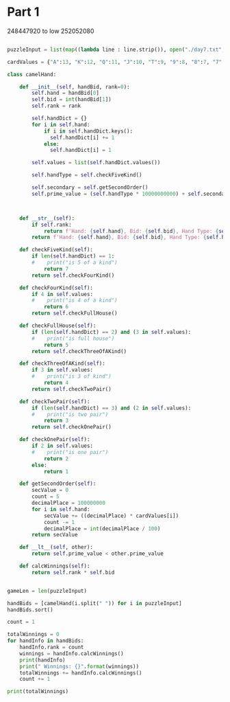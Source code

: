 


* Part 1 

248447920 to low
252052080

#+BEGIN_SRC python :results output
  
puzzleInput = list(map((lambda line : line.strip()), open("./day7.txt", "r").readlines()))

cardValues = {"A":13, "K":12, "Q":11, "J":10, "T":9, "9":8, "8":7, "7":6, "6":5, "5":4, "4":3, "3":2, "2":1}

class camelHand:

    def __init__(self, handBid, rank=0):
        self.hand = handBid[0]
        self.bid = int(handBid[1])
        self.rank = rank

        self.handDict = {}
        for i in self.hand:
            if i in self.handDict.keys():
              self.handDict[i] += 1
            else:
              self.handDict[i] = 1

        self.values = list(self.handDict.values())
 
        self.handType = self.checkFiveKind() 

        self.secondary = self.getSecondOrder()
        self.prime_value = (self.handType * 10000000000) + self.secondary

 

    def __str__(self):
        if self.rank:
            return f'Hand: {self.hand}, Bid: {self.bid}, Hand Type: {self.handType}, Rank: {self.rank}'
        return f'Hand: {self.hand}, Bid: {self.bid}, Hand Type: {self.handType}, Prime_value: {self.prime_value}'

    def checkFiveKind(self):     
        if len(self.handDict) == 1:
        #    print("is 5 of a kind")
            return 7
        return self.checkFourKind()

    def checkFourKind(self):
        if 4 in self.values:
        #    print("is 4 of a kind")
            return 6
        return self.checkFullHouse()
        
    def checkFullHouse(self):
        if (len(self.handDict) == 2) and (3 in self.values):
        #    print("is full house")
            return 5
        return self.checkThreeOfAKind()

    def checkThreeOfAKind(self):
        if 3 in self.values:
        #    print("is 3 of kind")
            return 4
        return self.checkTwoPair()

    def checkTwoPair(self):
        if (len(self.handDict) == 3) and (2 in self.values):
        #    print("is two pair")
            return 3
        return self.checkOnePair()

    def checkOnePair(self):
        if 2 in self.values:
        #    print("is one pair")
            return 2
        else:
            return 1

    def getSecondOrder(self):
        secValue = 0
        count = 5
        decimalPlace = 100000000
        for i in self.hand:
            secValue += ((decimalPlace) * cardValues[i])
            count -= 1
            decimalPlace = int(decimalPlace / 100)
        return secValue

    def __lt__(self, other):
        return self.prime_value < other.prime_value

    def calcWinnings(self):
        return self.rank * self.bid

            
gameLen = len(puzzleInput)

handBids = [camelHand(i.split(" ")) for i in puzzleInput]
handBids.sort()

count = 1

totalWinnings = 0
for handInfo in handBids:
    handInfo.rank = count
    winnings = handInfo.calcWinnings()
    print(handInfo)
    print(" Winnings: {}".format(winnings))
    totalWinnings += handInfo.calcWinnings()
    count += 1

print(totalWinnings)

#+END_SRC

#+RESULTS:
#+begin_example
Hand: 248QK, Bid: 847, Hand Type: 1, Rank: 1
 Winnings: 847
Hand: 24K86, Bid: 244, Hand Type: 1, Rank: 2
 Winnings: 488
Hand: 2586Q, Bid: 157, Hand Type: 1, Rank: 3
 Winnings: 471
Hand: 267Q4, Bid: 9, Hand Type: 1, Rank: 4
 Winnings: 36
Hand: 2748K, Bid: 241, Hand Type: 1, Rank: 5
 Winnings: 1205
Hand: 2754Q, Bid: 685, Hand Type: 1, Rank: 6
 Winnings: 4110
Hand: 2835K, Bid: 662, Hand Type: 1, Rank: 7
 Winnings: 4634
Hand: 29JA8, Bid: 159, Hand Type: 1, Rank: 8
 Winnings: 1272
Hand: 2T3A8, Bid: 562, Hand Type: 1, Rank: 9
 Winnings: 5058
Hand: 2JQ4A, Bid: 480, Hand Type: 1, Rank: 10
 Winnings: 4800
Hand: 2KT54, Bid: 217, Hand Type: 1, Rank: 11
 Winnings: 2387
Hand: 327A9, Bid: 243, Hand Type: 1, Rank: 12
 Winnings: 2916
Hand: 342TA, Bid: 62, Hand Type: 1, Rank: 13
 Winnings: 806
Hand: 34Q92, Bid: 641, Hand Type: 1, Rank: 14
 Winnings: 8974
Hand: 35TQA, Bid: 6, Hand Type: 1, Rank: 15
 Winnings: 90
Hand: 36T95, Bid: 193, Hand Type: 1, Rank: 16
 Winnings: 3088
Hand: 36QT5, Bid: 724, Hand Type: 1, Rank: 17
 Winnings: 12308
Hand: 37968, Bid: 834, Hand Type: 1, Rank: 18
 Winnings: 15012
Hand: 3856Q, Bid: 539, Hand Type: 1, Rank: 19
 Winnings: 10241
Hand: 386QK, Bid: 722, Hand Type: 1, Rank: 20
 Winnings: 14440
Hand: 38J2K, Bid: 36, Hand Type: 1, Rank: 21
 Winnings: 756
Hand: 38QJA, Bid: 57, Hand Type: 1, Rank: 22
 Winnings: 1254
Hand: 398J7, Bid: 137, Hand Type: 1, Rank: 23
 Winnings: 3151
Hand: 398K5, Bid: 618, Hand Type: 1, Rank: 24
 Winnings: 14832
Hand: 39Q26, Bid: 247, Hand Type: 1, Rank: 25
 Winnings: 6175
Hand: 3TA6Q, Bid: 133, Hand Type: 1, Rank: 26
 Winnings: 3458
Hand: 3J8A6, Bid: 958, Hand Type: 1, Rank: 27
 Winnings: 25866
Hand: 3Q74K, Bid: 555, Hand Type: 1, Rank: 28
 Winnings: 15540
Hand: 3QAJ4, Bid: 347, Hand Type: 1, Rank: 29
 Winnings: 10063
Hand: 3K8TA, Bid: 952, Hand Type: 1, Rank: 30
 Winnings: 28560
Hand: 42Q6T, Bid: 396, Hand Type: 1, Rank: 31
 Winnings: 12276
Hand: 43Q6K, Bid: 91, Hand Type: 1, Rank: 32
 Winnings: 2912
Hand: 462QJ, Bid: 112, Hand Type: 1, Rank: 33
 Winnings: 3696
Hand: 46JT7, Bid: 42, Hand Type: 1, Rank: 34
 Winnings: 1428
Hand: 47JK9, Bid: 785, Hand Type: 1, Rank: 35
 Winnings: 27475
Hand: 48AJT, Bid: 507, Hand Type: 1, Rank: 36
 Winnings: 18252
Hand: 49K5T, Bid: 301, Hand Type: 1, Rank: 37
 Winnings: 11137
Hand: 4J58Q, Bid: 680, Hand Type: 1, Rank: 38
 Winnings: 25840
Hand: 4Q3J6, Bid: 953, Hand Type: 1, Rank: 39
 Winnings: 37167
Hand: 4Q962, Bid: 671, Hand Type: 1, Rank: 40
 Winnings: 26840
Hand: 4QKJ6, Bid: 508, Hand Type: 1, Rank: 41
 Winnings: 20828
Hand: 4A65T, Bid: 115, Hand Type: 1, Rank: 42
 Winnings: 4830
Hand: 5384A, Bid: 924, Hand Type: 1, Rank: 43
 Winnings: 39732
Hand: 542K6, Bid: 397, Hand Type: 1, Rank: 44
 Winnings: 17468
Hand: 563T8, Bid: 50, Hand Type: 1, Rank: 45
 Winnings: 2250
Hand: 5679Q, Bid: 129, Hand Type: 1, Rank: 46
 Winnings: 5934
Hand: 578QA, Bid: 337, Hand Type: 1, Rank: 47
 Winnings: 15839
Hand: 57A9Q, Bid: 665, Hand Type: 1, Rank: 48
 Winnings: 31920
Hand: 589Q4, Bid: 688, Hand Type: 1, Rank: 49
 Winnings: 33712
Hand: 596K7, Bid: 566, Hand Type: 1, Rank: 50
 Winnings: 28300
Hand: 59JK6, Bid: 675, Hand Type: 1, Rank: 51
 Winnings: 34425
Hand: 59Q23, Bid: 522, Hand Type: 1, Rank: 52
 Winnings: 27144
Hand: 5TK4J, Bid: 506, Hand Type: 1, Rank: 53
 Winnings: 26818
Hand: 5Q963, Bid: 816, Hand Type: 1, Rank: 54
 Winnings: 44064
Hand: 5AQ6T, Bid: 503, Hand Type: 1, Rank: 55
 Winnings: 27665
Hand: 6295A, Bid: 226, Hand Type: 1, Rank: 56
 Winnings: 12656
Hand: 6429A, Bid: 922, Hand Type: 1, Rank: 57
 Winnings: 52554
Hand: 64A57, Bid: 583, Hand Type: 1, Rank: 58
 Winnings: 33814
Hand: 654Q8, Bid: 888, Hand Type: 1, Rank: 59
 Winnings: 52392
Hand: 6598K, Bid: 910, Hand Type: 1, Rank: 60
 Winnings: 54600
Hand: 65A9K, Bid: 842, Hand Type: 1, Rank: 61
 Winnings: 51362
Hand: 678QA, Bid: 388, Hand Type: 1, Rank: 62
 Winnings: 24056
Hand: 684TA, Bid: 970, Hand Type: 1, Rank: 63
 Winnings: 61110
Hand: 698QA, Bid: 573, Hand Type: 1, Rank: 64
 Winnings: 36672
Hand: 6J2Q7, Bid: 803, Hand Type: 1, Rank: 65
 Winnings: 52195
Hand: 6J537, Bid: 885, Hand Type: 1, Rank: 66
 Winnings: 58410
Hand: 6J9K3, Bid: 808, Hand Type: 1, Rank: 67
 Winnings: 54136
Hand: 72689, Bid: 353, Hand Type: 1, Rank: 68
 Winnings: 24004
Hand: 72KQ3, Bid: 826, Hand Type: 1, Rank: 69
 Winnings: 56994
Hand: 7423J, Bid: 2, Hand Type: 1, Rank: 70
 Winnings: 140
Hand: 743J5, Bid: 292, Hand Type: 1, Rank: 71
 Winnings: 20732
Hand: 765Q2, Bid: 521, Hand Type: 1, Rank: 72
 Winnings: 37512
Hand: 769T4, Bid: 120, Hand Type: 1, Rank: 73
 Winnings: 8760
Hand: 769AJ, Bid: 867, Hand Type: 1, Rank: 74
 Winnings: 64158
Hand: 793K4, Bid: 256, Hand Type: 1, Rank: 75
 Winnings: 19200
Hand: 795AJ, Bid: 753, Hand Type: 1, Rank: 76
 Winnings: 57228
Hand: 79A56, Bid: 471, Hand Type: 1, Rank: 77
 Winnings: 36267
Hand: 7T543, Bid: 131, Hand Type: 1, Rank: 78
 Winnings: 10218
Hand: 7J3TQ, Bid: 589, Hand Type: 1, Rank: 79
 Winnings: 46531
Hand: 7J64Q, Bid: 871, Hand Type: 1, Rank: 80
 Winnings: 69680
Hand: 7JA65, Bid: 218, Hand Type: 1, Rank: 81
 Winnings: 17658
Hand: 7K42T, Bid: 594, Hand Type: 1, Rank: 82
 Winnings: 48708
Hand: 7K468, Bid: 116, Hand Type: 1, Rank: 83
 Winnings: 9628
Hand: 7K5TJ, Bid: 845, Hand Type: 1, Rank: 84
 Winnings: 70980
Hand: 7K63J, Bid: 198, Hand Type: 1, Rank: 85
 Winnings: 16830
Hand: 7K6Q8, Bid: 40, Hand Type: 1, Rank: 86
 Winnings: 3440
Hand: 7AT65, Bid: 723, Hand Type: 1, Rank: 87
 Winnings: 62901
Hand: 824T6, Bid: 496, Hand Type: 1, Rank: 88
 Winnings: 43648
Hand: 82597, Bid: 890, Hand Type: 1, Rank: 89
 Winnings: 79210
Hand: 82936, Bid: 584, Hand Type: 1, Rank: 90
 Winnings: 52560
Hand: 83657, Bid: 892, Hand Type: 1, Rank: 91
 Winnings: 81172
Hand: 84JKA, Bid: 629, Hand Type: 1, Rank: 92
 Winnings: 57868
Hand: 86439, Bid: 66, Hand Type: 1, Rank: 93
 Winnings: 6138
Hand: 8T5QA, Bid: 848, Hand Type: 1, Rank: 94
 Winnings: 79712
Hand: 8TJ93, Bid: 155, Hand Type: 1, Rank: 95
 Winnings: 14725
Hand: 8TJA7, Bid: 168, Hand Type: 1, Rank: 96
 Winnings: 16128
Hand: 8Q93T, Bid: 825, Hand Type: 1, Rank: 97
 Winnings: 80025
Hand: 8K6T4, Bid: 33, Hand Type: 1, Rank: 98
 Winnings: 3234
Hand: 8KT2J, Bid: 446, Hand Type: 1, Rank: 99
 Winnings: 44154
Hand: 8KQJ4, Bid: 733, Hand Type: 1, Rank: 100
 Winnings: 73300
Hand: 928J3, Bid: 804, Hand Type: 1, Rank: 101
 Winnings: 81204
Hand: 967JQ, Bid: 771, Hand Type: 1, Rank: 102
 Winnings: 78642
Hand: 96TA2, Bid: 706, Hand Type: 1, Rank: 103
 Winnings: 72718
Hand: 97KJ6, Bid: 524, Hand Type: 1, Rank: 104
 Winnings: 54496
Hand: 984JA, Bid: 624, Hand Type: 1, Rank: 105
 Winnings: 65520
Hand: 98563, Bid: 113, Hand Type: 1, Rank: 106
 Winnings: 11978
Hand: 98J67, Bid: 907, Hand Type: 1, Rank: 107
 Winnings: 97049
Hand: 9T4QK, Bid: 669, Hand Type: 1, Rank: 108
 Winnings: 72252
Hand: 9T6Q3, Bid: 413, Hand Type: 1, Rank: 109
 Winnings: 45017
Hand: 9TKJ8, Bid: 612, Hand Type: 1, Rank: 110
 Winnings: 67320
Hand: 9TAJ2, Bid: 327, Hand Type: 1, Rank: 111
 Winnings: 36297
Hand: 9J2T8, Bid: 255, Hand Type: 1, Rank: 112
 Winnings: 28560
Hand: 9JTK4, Bid: 661, Hand Type: 1, Rank: 113
 Winnings: 74693
Hand: 9Q538, Bid: 414, Hand Type: 1, Rank: 114
 Winnings: 47196
Hand: 9K523, Bid: 727, Hand Type: 1, Rank: 115
 Winnings: 83605
Hand: 9K7T5, Bid: 119, Hand Type: 1, Rank: 116
 Winnings: 13804
Hand: 9KAJ6, Bid: 987, Hand Type: 1, Rank: 117
 Winnings: 115479
Hand: 9A3K5, Bid: 760, Hand Type: 1, Rank: 118
 Winnings: 89680
Hand: T257A, Bid: 556, Hand Type: 1, Rank: 119
 Winnings: 66164
Hand: T3JQK, Bid: 637, Hand Type: 1, Rank: 120
 Winnings: 76440
Hand: T4Q67, Bid: 220, Hand Type: 1, Rank: 121
 Winnings: 26620
Hand: T549Q, Bid: 434, Hand Type: 1, Rank: 122
 Winnings: 52948
Hand: T65JK, Bid: 941, Hand Type: 1, Rank: 123
 Winnings: 115743
Hand: T725Q, Bid: 358, Hand Type: 1, Rank: 124
 Winnings: 44392
Hand: T7982, Bid: 5, Hand Type: 1, Rank: 125
 Winnings: 625
Hand: T7A2Q, Bid: 149, Hand Type: 1, Rank: 126
 Winnings: 18774
Hand: T7AJ6, Bid: 204, Hand Type: 1, Rank: 127
 Winnings: 25908
Hand: T8AJ3, Bid: 606, Hand Type: 1, Rank: 128
 Winnings: 77568
Hand: TJ524, Bid: 818, Hand Type: 1, Rank: 129
 Winnings: 105522
Hand: TJ952, Bid: 913, Hand Type: 1, Rank: 130
 Winnings: 118690
Hand: TJQ8A, Bid: 806, Hand Type: 1, Rank: 131
 Winnings: 105586
Hand: TQ2K3, Bid: 492, Hand Type: 1, Rank: 132
 Winnings: 64944
Hand: TK498, Bid: 48, Hand Type: 1, Rank: 133
 Winnings: 6384
Hand: J375Q, Bid: 873, Hand Type: 1, Rank: 134
 Winnings: 116982
Hand: J423Q, Bid: 289, Hand Type: 1, Rank: 135
 Winnings: 39015
Hand: J4896, Bid: 531, Hand Type: 1, Rank: 136
 Winnings: 72216
Hand: J5392, Bid: 537, Hand Type: 1, Rank: 137
 Winnings: 73569
Hand: J6T42, Bid: 529, Hand Type: 1, Rank: 138
 Winnings: 73002
Hand: JT4A2, Bid: 950, Hand Type: 1, Rank: 139
 Winnings: 132050
Hand: JTK34, Bid: 365, Hand Type: 1, Rank: 140
 Winnings: 51100
Hand: JK47Q, Bid: 968, Hand Type: 1, Rank: 141
 Winnings: 136488
Hand: JKQ96, Bid: 696, Hand Type: 1, Rank: 142
 Winnings: 98832
Hand: JA5TK, Bid: 125, Hand Type: 1, Rank: 143
 Winnings: 17875
Hand: JA734, Bid: 443, Hand Type: 1, Rank: 144
 Winnings: 63792
Hand: JA859, Bid: 21, Hand Type: 1, Rank: 145
 Winnings: 3045
Hand: JATQ7, Bid: 468, Hand Type: 1, Rank: 146
 Winnings: 68328
Hand: Q2497, Bid: 264, Hand Type: 1, Rank: 147
 Winnings: 38808
Hand: Q3285, Bid: 257, Hand Type: 1, Rank: 148
 Winnings: 38036
Hand: Q3KJ2, Bid: 29, Hand Type: 1, Rank: 149
 Winnings: 4321
Hand: Q435J, Bid: 20, Hand Type: 1, Rank: 150
 Winnings: 3000
Hand: Q48J3, Bid: 260, Hand Type: 1, Rank: 151
 Winnings: 39260
Hand: Q4A9K, Bid: 324, Hand Type: 1, Rank: 152
 Winnings: 49248
Hand: Q673J, Bid: 697, Hand Type: 1, Rank: 153
 Winnings: 106641
Hand: Q68A3, Bid: 479, Hand Type: 1, Rank: 154
 Winnings: 73766
Hand: Q6KT7, Bid: 820, Hand Type: 1, Rank: 155
 Winnings: 127100
Hand: Q7925, Bid: 117, Hand Type: 1, Rank: 156
 Winnings: 18252
Hand: Q7985, Bid: 718, Hand Type: 1, Rank: 157
 Winnings: 112726
Hand: Q92K5, Bid: 469, Hand Type: 1, Rank: 158
 Winnings: 74102
Hand: QT46J, Bid: 864, Hand Type: 1, Rank: 159
 Winnings: 137376
Hand: QT7J5, Bid: 777, Hand Type: 1, Rank: 160
 Winnings: 124320
Hand: QTJ87, Bid: 956, Hand Type: 1, Rank: 161
 Winnings: 153916
Hand: QJ846, Bid: 700, Hand Type: 1, Rank: 162
 Winnings: 113400
Hand: QJ943, Bid: 181, Hand Type: 1, Rank: 163
 Winnings: 29503
Hand: QJK65, Bid: 356, Hand Type: 1, Rank: 164
 Winnings: 58384
Hand: QJAKT, Bid: 145, Hand Type: 1, Rank: 165
 Winnings: 23925
Hand: K253A, Bid: 971, Hand Type: 1, Rank: 166
 Winnings: 161186
Hand: K3QJ6, Bid: 43, Hand Type: 1, Rank: 167
 Winnings: 7181
Hand: K3A4J, Bid: 94, Hand Type: 1, Rank: 168
 Winnings: 15792
Hand: K62Q9, Bid: 773, Hand Type: 1, Rank: 169
 Winnings: 130637
Hand: K67T8, Bid: 197, Hand Type: 1, Rank: 170
 Winnings: 33490
Hand: K8243, Bid: 923, Hand Type: 1, Rank: 171
 Winnings: 157833
Hand: K8QA7, Bid: 373, Hand Type: 1, Rank: 172
 Winnings: 64156
Hand: K93QA, Bid: 311, Hand Type: 1, Rank: 173
 Winnings: 53803
Hand: K9AT3, Bid: 859, Hand Type: 1, Rank: 174
 Winnings: 149466
Hand: KJ69T, Bid: 228, Hand Type: 1, Rank: 175
 Winnings: 39900
Hand: KJA53, Bid: 676, Hand Type: 1, Rank: 176
 Winnings: 118976
Hand: KQ549, Bid: 473, Hand Type: 1, Rank: 177
 Winnings: 83721
Hand: KA832, Bid: 578, Hand Type: 1, Rank: 178
 Winnings: 102884
Hand: A3479, Bid: 107, Hand Type: 1, Rank: 179
 Winnings: 19153
Hand: A364K, Bid: 592, Hand Type: 1, Rank: 180
 Winnings: 106560
Hand: A36J9, Bid: 928, Hand Type: 1, Rank: 181
 Winnings: 167968
Hand: A64J8, Bid: 385, Hand Type: 1, Rank: 182
 Winnings: 70070
Hand: A7298, Bid: 811, Hand Type: 1, Rank: 183
 Winnings: 148413
Hand: A7K25, Bid: 790, Hand Type: 1, Rank: 184
 Winnings: 145360
Hand: A9T28, Bid: 633, Hand Type: 1, Rank: 185
 Winnings: 117105
Hand: AT98K, Bid: 628, Hand Type: 1, Rank: 186
 Winnings: 116808
Hand: ATQ32, Bid: 171, Hand Type: 1, Rank: 187
 Winnings: 31977
Hand: ATK69, Bid: 249, Hand Type: 1, Rank: 188
 Winnings: 46812
Hand: ATK7Q, Bid: 185, Hand Type: 1, Rank: 189
 Winnings: 34965
Hand: AJQ3K, Bid: 836, Hand Type: 1, Rank: 190
 Winnings: 158840
Hand: AQ382, Bid: 10, Hand Type: 1, Rank: 191
 Winnings: 1910
Hand: AQ52K, Bid: 194, Hand Type: 1, Rank: 192
 Winnings: 37248
Hand: AQ829, Bid: 830, Hand Type: 1, Rank: 193
 Winnings: 160190
Hand: 229Q5, Bid: 761, Hand Type: 2, Rank: 194
 Winnings: 147634
Hand: 2334T, Bid: 664, Hand Type: 2, Rank: 195
 Winnings: 129480
Hand: 23593, Bid: 608, Hand Type: 2, Rank: 196
 Winnings: 119168
Hand: 24A64, Bid: 561, Hand Type: 2, Rank: 197
 Winnings: 110517
Hand: 25Q42, Bid: 659, Hand Type: 2, Rank: 198
 Winnings: 130482
Hand: 25K5T, Bid: 401, Hand Type: 2, Rank: 199
 Winnings: 79799
Hand: 26855, Bid: 462, Hand Type: 2, Rank: 200
 Winnings: 92400
Hand: 27KTT, Bid: 973, Hand Type: 2, Rank: 201
 Winnings: 195573
Hand: 27AA8, Bid: 17, Hand Type: 2, Rank: 202
 Winnings: 3434
Hand: 28744, Bid: 164, Hand Type: 2, Rank: 203
 Winnings: 33292
Hand: 28966, Bid: 921, Hand Type: 2, Rank: 204
 Winnings: 187884
Hand: 28AK8, Bid: 235, Hand Type: 2, Rank: 205
 Winnings: 48175
Hand: 2T5KK, Bid: 298, Hand Type: 2, Rank: 206
 Winnings: 61388
Hand: 2J247, Bid: 319, Hand Type: 2, Rank: 207
 Winnings: 66033
Hand: 2J445, Bid: 713, Hand Type: 2, Rank: 208
 Winnings: 148304
Hand: 2Q382, Bid: 620, Hand Type: 2, Rank: 209
 Winnings: 129580
Hand: 2Q8AQ, Bid: 942, Hand Type: 2, Rank: 210
 Winnings: 197820
Hand: 2QTT9, Bid: 542, Hand Type: 2, Rank: 211
 Winnings: 114362
Hand: 2KTT5, Bid: 147, Hand Type: 2, Rank: 212
 Winnings: 31164
Hand: 2AQQ4, Bid: 269, Hand Type: 2, Rank: 213
 Winnings: 57297
Hand: 3277A, Bid: 28, Hand Type: 2, Rank: 214
 Winnings: 5992
Hand: 33T4J, Bid: 281, Hand Type: 2, Rank: 215
 Winnings: 60415
Hand: 33J45, Bid: 886, Hand Type: 2, Rank: 216
 Winnings: 191376
Hand: 343Q7, Bid: 406, Hand Type: 2, Rank: 217
 Winnings: 88102
Hand: 344JQ, Bid: 18, Hand Type: 2, Rank: 218
 Winnings: 3924
Hand: 34TTA, Bid: 679, Hand Type: 2, Rank: 219
 Winnings: 148701
Hand: 363J7, Bid: 603, Hand Type: 2, Rank: 220
 Winnings: 132660
Hand: 37KQQ, Bid: 714, Hand Type: 2, Rank: 221
 Winnings: 157794
Hand: 3835K, Bid: 502, Hand Type: 2, Rank: 222
 Winnings: 111444
Hand: 39327, Bid: 390, Hand Type: 2, Rank: 223
 Winnings: 86970
Hand: 39A69, Bid: 90, Hand Type: 2, Rank: 224
 Winnings: 20160
Hand: 3TA9A, Bid: 460, Hand Type: 2, Rank: 225
 Winnings: 103500
Hand: 3J342, Bid: 925, Hand Type: 2, Rank: 226
 Winnings: 209050
Hand: 3Q397, Bid: 619, Hand Type: 2, Rank: 227
 Winnings: 140513
Hand: 3Q77J, Bid: 295, Hand Type: 2, Rank: 228
 Winnings: 67260
Hand: 3K693, Bid: 585, Hand Type: 2, Rank: 229
 Winnings: 133965
Hand: 422TK, Bid: 768, Hand Type: 2, Rank: 230
 Winnings: 176640
Hand: 42643, Bid: 364, Hand Type: 2, Rank: 231
 Winnings: 84084
Hand: 42A7A, Bid: 80, Hand Type: 2, Rank: 232
 Winnings: 18560
Hand: 432KK, Bid: 726, Hand Type: 2, Rank: 233
 Winnings: 169158
Hand: 4339J, Bid: 541, Hand Type: 2, Rank: 234
 Winnings: 126594
Hand: 44T75, Bid: 642, Hand Type: 2, Rank: 235
 Winnings: 150870
Hand: 453JJ, Bid: 683, Hand Type: 2, Rank: 236
 Winnings: 161188
Hand: 46TQQ, Bid: 497, Hand Type: 2, Rank: 237
 Winnings: 117789
Hand: 46J56, Bid: 465, Hand Type: 2, Rank: 238
 Winnings: 110670
Hand: 4754K, Bid: 177, Hand Type: 2, Rank: 239
 Winnings: 42303
Hand: 483JJ, Bid: 170, Hand Type: 2, Rank: 240
 Winnings: 40800
Hand: 486A6, Bid: 978, Hand Type: 2, Rank: 241
 Winnings: 235698
Hand: 48TT6, Bid: 780, Hand Type: 2, Rank: 242
 Winnings: 188760
Hand: 49J24, Bid: 71, Hand Type: 2, Rank: 243
 Winnings: 17253
Hand: 4T525, Bid: 974, Hand Type: 2, Rank: 244
 Winnings: 237656
Hand: 4J684, Bid: 391, Hand Type: 2, Rank: 245
 Winnings: 95795
Hand: 4J834, Bid: 964, Hand Type: 2, Rank: 246
 Winnings: 237144
Hand: 4Q479, Bid: 431, Hand Type: 2, Rank: 247
 Winnings: 106457
Hand: 4K6KJ, Bid: 349, Hand Type: 2, Rank: 248
 Winnings: 86552
Hand: 53AJA, Bid: 371, Hand Type: 2, Rank: 249
 Winnings: 92379
Hand: 54696, Bid: 699, Hand Type: 2, Rank: 250
 Winnings: 174750
Hand: 54J75, Bid: 186, Hand Type: 2, Rank: 251
 Winnings: 46686
Hand: 5594J, Bid: 4, Hand Type: 2, Rank: 252
 Winnings: 1008
Hand: 55TJ3, Bid: 151, Hand Type: 2, Rank: 253
 Winnings: 38203
Hand: 55J4K, Bid: 357, Hand Type: 2, Rank: 254
 Winnings: 90678
Hand: 566J3, Bid: 729, Hand Type: 2, Rank: 255
 Winnings: 185895
Hand: 567AA, Bid: 219, Hand Type: 2, Rank: 256
 Winnings: 56064
Hand: 56J54, Bid: 438, Hand Type: 2, Rank: 257
 Winnings: 112566
Hand: 56JA5, Bid: 701, Hand Type: 2, Rank: 258
 Winnings: 180858
Hand: 56A64, Bid: 487, Hand Type: 2, Rank: 259
 Winnings: 126133
Hand: 573J7, Bid: 221, Hand Type: 2, Rank: 260
 Winnings: 57460
Hand: 573Q5, Bid: 934, Hand Type: 2, Rank: 261
 Winnings: 243774
Hand: 5772A, Bid: 206, Hand Type: 2, Rank: 262
 Winnings: 53972
Hand: 57989, Bid: 109, Hand Type: 2, Rank: 263
 Winnings: 28667
Hand: 57TAA, Bid: 891, Hand Type: 2, Rank: 264
 Winnings: 235224
Hand: 599QJ, Bid: 395, Hand Type: 2, Rank: 265
 Winnings: 104675
Hand: 59JQQ, Bid: 240, Hand Type: 2, Rank: 266
 Winnings: 63840
Hand: 59QQ7, Bid: 939, Hand Type: 2, Rank: 267
 Winnings: 250713
Hand: 5T5KQ, Bid: 805, Hand Type: 2, Rank: 268
 Winnings: 215740
Hand: 5T6JT, Bid: 751, Hand Type: 2, Rank: 269
 Winnings: 202019
Hand: 5TT28, Bid: 599, Hand Type: 2, Rank: 270
 Winnings: 161730
Hand: 5J59A, Bid: 421, Hand Type: 2, Rank: 271
 Winnings: 114091
Hand: 5JK35, Bid: 369, Hand Type: 2, Rank: 272
 Winnings: 100368
Hand: 5Q5A7, Bid: 132, Hand Type: 2, Rank: 273
 Winnings: 36036
Hand: 5Q82Q, Bid: 988, Hand Type: 2, Rank: 274
 Winnings: 270712
Hand: 5QJ44, Bid: 670, Hand Type: 2, Rank: 275
 Winnings: 184250
Hand: 5K7K6, Bid: 63, Hand Type: 2, Rank: 276
 Winnings: 17388
Hand: 5A66J, Bid: 261, Hand Type: 2, Rank: 277
 Winnings: 72297
Hand: 63828, Bid: 489, Hand Type: 2, Rank: 278
 Winnings: 135942
Hand: 6625J, Bid: 338, Hand Type: 2, Rank: 279
 Winnings: 94302
Hand: 6639J, Bid: 898, Hand Type: 2, Rank: 280
 Winnings: 251440
Hand: 668A9, Bid: 227, Hand Type: 2, Rank: 281
 Winnings: 63787
Hand: 6T4Q6, Bid: 856, Hand Type: 2, Rank: 282
 Winnings: 241392
Hand: 6TTQ9, Bid: 990, Hand Type: 2, Rank: 283
 Winnings: 280170
Hand: 6TJ6K, Bid: 899, Hand Type: 2, Rank: 284
 Winnings: 255316
Hand: 6J434, Bid: 47, Hand Type: 2, Rank: 285
 Winnings: 13395
Hand: 6JK36, Bid: 386, Hand Type: 2, Rank: 286
 Winnings: 110396
Hand: 6JA22, Bid: 162, Hand Type: 2, Rank: 287
 Winnings: 46494
Hand: 6JA99, Bid: 35, Hand Type: 2, Rank: 288
 Winnings: 10080
Hand: 6KKQT, Bid: 354, Hand Type: 2, Rank: 289
 Winnings: 102306
Hand: 6A4Q4, Bid: 78, Hand Type: 2, Rank: 290
 Winnings: 22620
Hand: 6AT55, Bid: 689, Hand Type: 2, Rank: 291
 Winnings: 200499
Hand: 6AT62, Bid: 427, Hand Type: 2, Rank: 292
 Winnings: 124684
Hand: 722Q3, Bid: 513, Hand Type: 2, Rank: 293
 Winnings: 150309
Hand: 74297, Bid: 851, Hand Type: 2, Rank: 294
 Winnings: 250194
Hand: 7437J, Bid: 769, Hand Type: 2, Rank: 295
 Winnings: 226855
Hand: 7488K, Bid: 175, Hand Type: 2, Rank: 296
 Winnings: 51800
Hand: 74J67, Bid: 209, Hand Type: 2, Rank: 297
 Winnings: 62073
Hand: 75QK5, Bid: 499, Hand Type: 2, Rank: 298
 Winnings: 148702
Hand: 766J4, Bid: 553, Hand Type: 2, Rank: 299
 Winnings: 165347
Hand: 77T83, Bid: 647, Hand Type: 2, Rank: 300
 Winnings: 194100
Hand: 77K39, Bid: 681, Hand Type: 2, Rank: 301
 Winnings: 204981
Hand: 78Q76, Bid: 548, Hand Type: 2, Rank: 302
 Winnings: 165496
Hand: 78A27, Bid: 766, Hand Type: 2, Rank: 303
 Winnings: 232098
Hand: 799JA, Bid: 596, Hand Type: 2, Rank: 304
 Winnings: 181184
Hand: 79J96, Bid: 895, Hand Type: 2, Rank: 305
 Winnings: 272975
Hand: 7T994, Bid: 989, Hand Type: 2, Rank: 306
 Winnings: 302634
Hand: 7TAA9, Bid: 687, Hand Type: 2, Rank: 307
 Winnings: 210909
Hand: 7QJ2Q, Bid: 237, Hand Type: 2, Rank: 308
 Winnings: 72996
Hand: 7K443, Bid: 601, Hand Type: 2, Rank: 309
 Winnings: 185709
Hand: 7K79T, Bid: 653, Hand Type: 2, Rank: 310
 Winnings: 202430
Hand: 7KQJQ, Bid: 505, Hand Type: 2, Rank: 311
 Winnings: 157055
Hand: 7KKJ2, Bid: 79, Hand Type: 2, Rank: 312
 Winnings: 24648
Hand: 7AK2K, Bid: 650, Hand Type: 2, Rank: 313
 Winnings: 203450
Hand: 82293, Bid: 224, Hand Type: 2, Rank: 314
 Winnings: 70336
Hand: 82T2J, Bid: 425, Hand Type: 2, Rank: 315
 Winnings: 133875
Hand: 833TK, Bid: 380, Hand Type: 2, Rank: 316
 Winnings: 120080
Hand: 85ATA, Bid: 986, Hand Type: 2, Rank: 317
 Winnings: 312562
Hand: 87J73, Bid: 276, Hand Type: 2, Rank: 318
 Winnings: 87768
Hand: 87JT7, Bid: 744, Hand Type: 2, Rank: 319
 Winnings: 237336
Hand: 8863K, Bid: 271, Hand Type: 2, Rank: 320
 Winnings: 86720
Hand: 8955K, Bid: 138, Hand Type: 2, Rank: 321
 Winnings: 44298
Hand: 89747, Bid: 381, Hand Type: 2, Rank: 322
 Winnings: 122682
Hand: 8J428, Bid: 855, Hand Type: 2, Rank: 323
 Winnings: 276165
Hand: 8J6J5, Bid: 187, Hand Type: 2, Rank: 324
 Winnings: 60588
Hand: 8JQ78, Bid: 866, Hand Type: 2, Rank: 325
 Winnings: 281450
Hand: 8QQ7J, Bid: 955, Hand Type: 2, Rank: 326
 Winnings: 311330
Hand: 8K58J, Bid: 915, Hand Type: 2, Rank: 327
 Winnings: 299205
Hand: 9334A, Bid: 887, Hand Type: 2, Rank: 328
 Winnings: 290936
Hand: 93763, Bid: 458, Hand Type: 2, Rank: 329
 Winnings: 150682
Hand: 9747K, Bid: 46, Hand Type: 2, Rank: 330
 Winnings: 15180
Hand: 97655, Bid: 367, Hand Type: 2, Rank: 331
 Winnings: 121477
Hand: 987J7, Bid: 296, Hand Type: 2, Rank: 332
 Winnings: 98272
Hand: 98T95, Bid: 716, Hand Type: 2, Rank: 333
 Winnings: 238428
Hand: 9T7T6, Bid: 765, Hand Type: 2, Rank: 334
 Winnings: 255510
Hand: 9TT3J, Bid: 361, Hand Type: 2, Rank: 335
 Winnings: 120935
Hand: 9J3KK, Bid: 491, Hand Type: 2, Rank: 336
 Winnings: 164976
Hand: 9J4J2, Bid: 580, Hand Type: 2, Rank: 337
 Winnings: 195460
Hand: 9J964, Bid: 143, Hand Type: 2, Rank: 338
 Winnings: 48334
Hand: 9JK44, Bid: 743, Hand Type: 2, Rank: 339
 Winnings: 251877
Hand: 9Q8TT, Bid: 745, Hand Type: 2, Rank: 340
 Winnings: 253300
Hand: 9KKJT, Bid: 152, Hand Type: 2, Rank: 341
 Winnings: 51832
Hand: 9KKQ2, Bid: 602, Hand Type: 2, Rank: 342
 Winnings: 205884
Hand: T24QQ, Bid: 409, Hand Type: 2, Rank: 343
 Winnings: 140287
Hand: T33JK, Bid: 389, Hand Type: 2, Rank: 344
 Winnings: 133816
Hand: T398T, Bid: 558, Hand Type: 2, Rank: 345
 Winnings: 192510
Hand: T435T, Bid: 788, Hand Type: 2, Rank: 346
 Winnings: 272648
Hand: T4KJT, Bid: 917, Hand Type: 2, Rank: 347
 Winnings: 318199
Hand: T5K5J, Bid: 451, Hand Type: 2, Rank: 348
 Winnings: 156948
Hand: T9596, Bid: 27, Hand Type: 2, Rank: 349
 Winnings: 9423
Hand: T9QQ2, Bid: 376, Hand Type: 2, Rank: 350
 Winnings: 131600
Hand: TT3KJ, Bid: 668, Hand Type: 2, Rank: 351
 Winnings: 234468
Hand: TT9JQ, Bid: 278, Hand Type: 2, Rank: 352
 Winnings: 97856
Hand: TJ522, Bid: 911, Hand Type: 2, Rank: 353
 Winnings: 321583
Hand: TJT97, Bid: 236, Hand Type: 2, Rank: 354
 Winnings: 83544
Hand: TQJQ8, Bid: 732, Hand Type: 2, Rank: 355
 Winnings: 259860
Hand: TK65T, Bid: 559, Hand Type: 2, Rank: 356
 Winnings: 199004
Hand: TA44J, Bid: 59, Hand Type: 2, Rank: 357
 Winnings: 21063
Hand: TA882, Bid: 306, Hand Type: 2, Rank: 358
 Winnings: 109548
Hand: TAJ6A, Bid: 520, Hand Type: 2, Rank: 359
 Winnings: 186680
Hand: TAJA9, Bid: 526, Hand Type: 2, Rank: 360
 Winnings: 189360
Hand: J2296, Bid: 817, Hand Type: 2, Rank: 361
 Winnings: 294937
Hand: J2782, Bid: 574, Hand Type: 2, Rank: 362
 Winnings: 207788
Hand: J28J6, Bid: 76, Hand Type: 2, Rank: 363
 Winnings: 27588
Hand: J32J5, Bid: 498, Hand Type: 2, Rank: 364
 Winnings: 181272
Hand: J3JQ2, Bid: 869, Hand Type: 2, Rank: 365
 Winnings: 317185
Hand: J3QJ5, Bid: 387, Hand Type: 2, Rank: 366
 Winnings: 141642
Hand: J4624, Bid: 567, Hand Type: 2, Rank: 367
 Winnings: 208089
Hand: J5T54, Bid: 53, Hand Type: 2, Rank: 368
 Winnings: 19504
Hand: J6368, Bid: 199, Hand Type: 2, Rank: 369
 Winnings: 73431
Hand: J668A, Bid: 919, Hand Type: 2, Rank: 370
 Winnings: 340030
Hand: J688A, Bid: 127, Hand Type: 2, Rank: 371
 Winnings: 47117
Hand: J73JK, Bid: 122, Hand Type: 2, Rank: 372
 Winnings: 45384
Hand: J7974, Bid: 796, Hand Type: 2, Rank: 373
 Winnings: 296908
Hand: J7T55, Bid: 935, Hand Type: 2, Rank: 374
 Winnings: 349690
Hand: J82TT, Bid: 488, Hand Type: 2, Rank: 375
 Winnings: 183000
Hand: J8827, Bid: 651, Hand Type: 2, Rank: 376
 Winnings: 244776
Hand: J9J27, Bid: 509, Hand Type: 2, Rank: 377
 Winnings: 191893
Hand: J9A94, Bid: 500, Hand Type: 2, Rank: 378
 Winnings: 189000
Hand: JT54J, Bid: 208, Hand Type: 2, Rank: 379
 Winnings: 78832
Hand: JT5KJ, Bid: 638, Hand Type: 2, Rank: 380
 Winnings: 242440
Hand: JT676, Bid: 721, Hand Type: 2, Rank: 381
 Winnings: 274701
Hand: JJ956, Bid: 415, Hand Type: 2, Rank: 382
 Winnings: 158530
Hand: JJKAT, Bid: 184, Hand Type: 2, Rank: 383
 Winnings: 70472
Hand: JK447, Bid: 528, Hand Type: 2, Rank: 384
 Winnings: 202752
Hand: JK599, Bid: 632, Hand Type: 2, Rank: 385
 Winnings: 243320
Hand: JK6KT, Bid: 341, Hand Type: 2, Rank: 386
 Winnings: 131626
Hand: JKA2J, Bid: 173, Hand Type: 2, Rank: 387
 Winnings: 66951
Hand: JA2QJ, Bid: 797, Hand Type: 2, Rank: 388
 Winnings: 309236
Hand: Q4JJ5, Bid: 333, Hand Type: 2, Rank: 389
 Winnings: 129537
Hand: Q564Q, Bid: 932, Hand Type: 2, Rank: 390
 Winnings: 363480
Hand: Q5T75, Bid: 444, Hand Type: 2, Rank: 391
 Winnings: 173604
Hand: Q68K6, Bid: 704, Hand Type: 2, Rank: 392
 Winnings: 275968
Hand: Q6K9K, Bid: 266, Hand Type: 2, Rank: 393
 Winnings: 104538
Hand: Q7JTT, Bid: 248, Hand Type: 2, Rank: 394
 Winnings: 97712
Hand: Q7JQ6, Bid: 607, Hand Type: 2, Rank: 395
 Winnings: 239765
Hand: Q85JQ, Bid: 378, Hand Type: 2, Rank: 396
 Winnings: 149688
Hand: QTQ54, Bid: 549, Hand Type: 2, Rank: 397
 Winnings: 217953
Hand: QJ225, Bid: 523, Hand Type: 2, Rank: 398
 Winnings: 208154
Hand: QJ828, Bid: 791, Hand Type: 2, Rank: 399
 Winnings: 315609
Hand: QJT22, Bid: 598, Hand Type: 2, Rank: 400
 Winnings: 239200
Hand: QJK99, Bid: 467, Hand Type: 2, Rank: 401
 Winnings: 187267
Hand: QQJA5, Bid: 854, Hand Type: 2, Rank: 402
 Winnings: 343308
Hand: QQK2J, Bid: 345, Hand Type: 2, Rank: 403
 Winnings: 139035
Hand: QK33T, Bid: 52, Hand Type: 2, Rank: 404
 Winnings: 21008
Hand: QK787, Bid: 655, Hand Type: 2, Rank: 405
 Winnings: 265275
Hand: QAKTK, Bid: 139, Hand Type: 2, Rank: 406
 Winnings: 56434
Hand: QAKJK, Bid: 310, Hand Type: 2, Rank: 407
 Winnings: 126170
Hand: K3374, Bid: 908, Hand Type: 2, Rank: 408
 Winnings: 370464
Hand: K3K9T, Bid: 336, Hand Type: 2, Rank: 409
 Winnings: 137424
Hand: K5977, Bid: 754, Hand Type: 2, Rank: 410
 Winnings: 309140
Hand: K63K5, Bid: 636, Hand Type: 2, Rank: 411
 Winnings: 261396
Hand: K66AT, Bid: 565, Hand Type: 2, Rank: 412
 Winnings: 232780
Hand: K6KJA, Bid: 273, Hand Type: 2, Rank: 413
 Winnings: 112749
Hand: K7464, Bid: 447, Hand Type: 2, Rank: 414
 Winnings: 185058
Hand: K7J7A, Bid: 946, Hand Type: 2, Rank: 415
 Winnings: 392590
Hand: K8892, Bid: 393, Hand Type: 2, Rank: 416
 Winnings: 163488
Hand: K8QK5, Bid: 15, Hand Type: 2, Rank: 417
 Winnings: 6255
Hand: K9T44, Bid: 457, Hand Type: 2, Rank: 418
 Winnings: 191026
Hand: KJ344, Bid: 876, Hand Type: 2, Rank: 419
 Winnings: 367044
Hand: KJJ43, Bid: 200, Hand Type: 2, Rank: 420
 Winnings: 84000
Hand: KK29J, Bid: 201, Hand Type: 2, Rank: 421
 Winnings: 84621
Hand: KA6A7, Bid: 8, Hand Type: 2, Rank: 422
 Winnings: 3376
Hand: KAJK8, Bid: 711, Hand Type: 2, Rank: 423
 Winnings: 300753
Hand: A2868, Bid: 355, Hand Type: 2, Rank: 424
 Winnings: 150520
Hand: A3832, Bid: 165, Hand Type: 2, Rank: 425
 Winnings: 70125
Hand: A4Q4T, Bid: 93, Hand Type: 2, Rank: 426
 Winnings: 39618
Hand: A4A3J, Bid: 360, Hand Type: 2, Rank: 427
 Winnings: 153720
Hand: A4A57, Bid: 552, Hand Type: 2, Rank: 428
 Winnings: 236256
Hand: A5AQK, Bid: 104, Hand Type: 2, Rank: 429
 Winnings: 44616
Hand: A64KA, Bid: 89, Hand Type: 2, Rank: 430
 Winnings: 38270
Hand: A73JA, Bid: 646, Hand Type: 2, Rank: 431
 Winnings: 278426
Hand: AT833, Bid: 617, Hand Type: 2, Rank: 432
 Winnings: 266544
Hand: AJ522, Bid: 286, Hand Type: 2, Rank: 433
 Winnings: 123838
Hand: AJ73J, Bid: 831, Hand Type: 2, Rank: 434
 Winnings: 360654
Hand: AJKJ4, Bid: 490, Hand Type: 2, Rank: 435
 Winnings: 213150
Hand: AA3TJ, Bid: 960, Hand Type: 2, Rank: 436
 Winnings: 418560
Hand: AAT8Q, Bid: 377, Hand Type: 2, Rank: 437
 Winnings: 164749
Hand: 22T44, Bid: 821, Hand Type: 3, Rank: 438
 Winnings: 359598
Hand: 244QQ, Bid: 581, Hand Type: 3, Rank: 439
 Winnings: 255059
Hand: 24884, Bid: 403, Hand Type: 3, Rank: 440
 Winnings: 177320
Hand: 25J52, Bid: 717, Hand Type: 3, Rank: 441
 Winnings: 316197
Hand: 277QQ, Bid: 234, Hand Type: 3, Rank: 442
 Winnings: 103428
Hand: 28J2J, Bid: 435, Hand Type: 3, Rank: 443
 Winnings: 192705
Hand: 28K2K, Bid: 563, Hand Type: 3, Rank: 444
 Winnings: 249972
Hand: 2T266, Bid: 927, Hand Type: 3, Rank: 445
 Winnings: 412515
Hand: 2T2TQ, Bid: 99, Hand Type: 3, Rank: 446
 Winnings: 44154
Hand: 2J5J2, Bid: 756, Hand Type: 3, Rank: 447
 Winnings: 337932
Hand: 2QAA2, Bid: 976, Hand Type: 3, Rank: 448
 Winnings: 437248
Hand: 2A2JA, Bid: 55, Hand Type: 3, Rank: 449
 Winnings: 24695
Hand: 2A82A, Bid: 25, Hand Type: 3, Rank: 450
 Winnings: 11250
Hand: 33676, Bid: 605, Hand Type: 3, Rank: 451
 Winnings: 272855
Hand: 33882, Bid: 693, Hand Type: 3, Rank: 452
 Winnings: 313236
Hand: 33QTQ, Bid: 657, Hand Type: 3, Rank: 453
 Winnings: 297621
Hand: 35358, Bid: 315, Hand Type: 3, Rank: 454
 Winnings: 143010
Hand: 35435, Bid: 741, Hand Type: 3, Rank: 455
 Winnings: 337155
Hand: 35K35, Bid: 832, Hand Type: 3, Rank: 456
 Winnings: 379392
Hand: 3773J, Bid: 545, Hand Type: 3, Rank: 457
 Winnings: 249065
Hand: 37878, Bid: 930, Hand Type: 3, Rank: 458
 Winnings: 425940
Hand: 37A7A, Bid: 180, Hand Type: 3, Rank: 459
 Winnings: 82620
Hand: 3J939, Bid: 909, Hand Type: 3, Rank: 460
 Winnings: 418140
Hand: 3A223, Bid: 840, Hand Type: 3, Rank: 461
 Winnings: 387240
Hand: 3AA35, Bid: 824, Hand Type: 3, Rank: 462
 Winnings: 380688
Hand: 433J4, Bid: 304, Hand Type: 3, Rank: 463
 Winnings: 140752
Hand: 449J9, Bid: 728, Hand Type: 3, Rank: 464
 Winnings: 337792
Hand: 44TKK, Bid: 179, Hand Type: 3, Rank: 465
 Winnings: 83235
Hand: 44JJ5, Bid: 648, Hand Type: 3, Rank: 466
 Winnings: 301968
Hand: 44Q22, Bid: 841, Hand Type: 3, Rank: 467
 Winnings: 392747
Hand: 45584, Bid: 124, Hand Type: 3, Rank: 468
 Winnings: 58032
Hand: 46436, Bid: 195, Hand Type: 3, Rank: 469
 Winnings: 91455
Hand: 4664J, Bid: 205, Hand Type: 3, Rank: 470
 Winnings: 96350
Hand: 46A6A, Bid: 979, Hand Type: 3, Rank: 471
 Winnings: 461109
Hand: 474AA, Bid: 546, Hand Type: 3, Rank: 472
 Winnings: 257712
Hand: 47764, Bid: 690, Hand Type: 3, Rank: 473
 Winnings: 326370
Hand: 48864, Bid: 416, Hand Type: 3, Rank: 474
 Winnings: 197184
Hand: 488K4, Bid: 30, Hand Type: 3, Rank: 475
 Winnings: 14250
Hand: 4T4JT, Bid: 812, Hand Type: 3, Rank: 476
 Winnings: 386512
Hand: 4T4KT, Bid: 368, Hand Type: 3, Rank: 477
 Winnings: 175536
Hand: 4T774, Bid: 999, Hand Type: 3, Rank: 478
 Winnings: 477522
Hand: 4Q2Q2, Bid: 677, Hand Type: 3, Rank: 479
 Winnings: 324283
Hand: 53523, Bid: 359, Hand Type: 3, Rank: 480
 Winnings: 172320
Hand: 554Q4, Bid: 762, Hand Type: 3, Rank: 481
 Winnings: 366522
Hand: 55T22, Bid: 658, Hand Type: 3, Rank: 482
 Winnings: 317156
Hand: 55QTQ, Bid: 95, Hand Type: 3, Rank: 483
 Winnings: 45885
Hand: 55AA3, Bid: 604, Hand Type: 3, Rank: 484
 Winnings: 292336
Hand: 5665Q, Bid: 649, Hand Type: 3, Rank: 485
 Winnings: 314765
Hand: 595J9, Bid: 307, Hand Type: 3, Rank: 486
 Winnings: 149202
Hand: 59956, Bid: 299, Hand Type: 3, Rank: 487
 Winnings: 145613
Hand: 59958, Bid: 705, Hand Type: 3, Rank: 488
 Winnings: 344040
Hand: 5QK5Q, Bid: 411, Hand Type: 3, Rank: 489
 Winnings: 200979
Hand: 5A588, Bid: 67, Hand Type: 3, Rank: 490
 Winnings: 32830
Hand: 65885, Bid: 532, Hand Type: 3, Rank: 491
 Winnings: 261212
Hand: 65886, Bid: 557, Hand Type: 3, Rank: 492
 Winnings: 274044
Hand: 66334, Bid: 191, Hand Type: 3, Rank: 493
 Winnings: 94163
Hand: 665J5, Bid: 453, Hand Type: 3, Rank: 494
 Winnings: 223782
Hand: 669AA, Bid: 485, Hand Type: 3, Rank: 495
 Winnings: 240075
Hand: 66KJK, Bid: 486, Hand Type: 3, Rank: 496
 Winnings: 241056
Hand: 67267, Bid: 463, Hand Type: 3, Rank: 497
 Winnings: 230111
Hand: 68226, Bid: 291, Hand Type: 3, Rank: 498
 Winnings: 144918
Hand: 68862, Bid: 270, Hand Type: 3, Rank: 499
 Winnings: 134730
Hand: 69K6K, Bid: 85, Hand Type: 3, Rank: 500
 Winnings: 42500
Hand: 6TT6A, Bid: 464, Hand Type: 3, Rank: 501
 Winnings: 232464
Hand: 72724, Bid: 550, Hand Type: 3, Rank: 502
 Winnings: 276100
Hand: 7272K, Bid: 329, Hand Type: 3, Rank: 503
 Winnings: 165487
Hand: 73344, Bid: 207, Hand Type: 3, Rank: 504
 Winnings: 104328
Hand: 73K3K, Bid: 22, Hand Type: 3, Rank: 505
 Winnings: 11110
Hand: 74488, Bid: 166, Hand Type: 3, Rank: 506
 Winnings: 83996
Hand: 74TT4, Bid: 445, Hand Type: 3, Rank: 507
 Winnings: 225615
Hand: 74J4J, Bid: 274, Hand Type: 3, Rank: 508
 Winnings: 139192
Hand: 7667A, Bid: 512, Hand Type: 3, Rank: 509
 Winnings: 260608
Hand: 76868, Bid: 156, Hand Type: 3, Rank: 510
 Winnings: 79560
Hand: 77545, Bid: 231, Hand Type: 3, Rank: 511
 Winnings: 118041
Hand: 7799J, Bid: 482, Hand Type: 3, Rank: 512
 Winnings: 246784
Hand: 77J55, Bid: 779, Hand Type: 3, Rank: 513
 Winnings: 399627
Hand: 78338, Bid: 84, Hand Type: 3, Rank: 514
 Winnings: 43176
Hand: 78847, Bid: 404, Hand Type: 3, Rank: 515
 Winnings: 208060
Hand: 7J766, Bid: 652, Hand Type: 3, Rank: 516
 Winnings: 336432
Hand: 7J878, Bid: 586, Hand Type: 3, Rank: 517
 Winnings: 302962
Hand: 7Q7QT, Bid: 656, Hand Type: 3, Rank: 518
 Winnings: 339808
Hand: 7KK7J, Bid: 795, Hand Type: 3, Rank: 519
 Winnings: 412605
Hand: 833QQ, Bid: 420, Hand Type: 3, Rank: 520
 Winnings: 218400
Hand: 83668, Bid: 961, Hand Type: 3, Rank: 521
 Winnings: 500681
Hand: 84948, Bid: 192, Hand Type: 3, Rank: 522
 Winnings: 100224
Hand: 85385, Bid: 702, Hand Type: 3, Rank: 523
 Winnings: 367146
Hand: 8558J, Bid: 879, Hand Type: 3, Rank: 524
 Winnings: 460596
Hand: 86T68, Bid: 203, Hand Type: 3, Rank: 525
 Winnings: 106575
Hand: 8787K, Bid: 262, Hand Type: 3, Rank: 526
 Winnings: 137812
Hand: 8822J, Bid: 742, Hand Type: 3, Rank: 527
 Winnings: 391034
Hand: 883J3, Bid: 538, Hand Type: 3, Rank: 528
 Winnings: 284064
Hand: 88445, Bid: 947, Hand Type: 3, Rank: 529
 Winnings: 500963
Hand: 88JJ7, Bid: 588, Hand Type: 3, Rank: 530
 Winnings: 311640
Hand: 88A9A, Bid: 880, Hand Type: 3, Rank: 531
 Winnings: 467280
Hand: 88AAK, Bid: 575, Hand Type: 3, Rank: 532
 Winnings: 305900
Hand: 899K8, Bid: 918, Hand Type: 3, Rank: 533
 Winnings: 489294
Hand: 8T9T8, Bid: 481, Hand Type: 3, Rank: 534
 Winnings: 256854
Hand: 8TT66, Bid: 569, Hand Type: 3, Rank: 535
 Winnings: 304415
Hand: 8J448, Bid: 977, Hand Type: 3, Rank: 536
 Winnings: 523672
Hand: 8JAJA, Bid: 663, Hand Type: 3, Rank: 537
 Winnings: 356031
Hand: 8Q558, Bid: 783, Hand Type: 3, Rank: 538
 Winnings: 421254
Hand: 9229K, Bid: 593, Hand Type: 3, Rank: 539
 Winnings: 319627
Hand: 9292J, Bid: 38, Hand Type: 3, Rank: 540
 Winnings: 20520
Hand: 95353, Bid: 16, Hand Type: 3, Rank: 541
 Winnings: 8656
Hand: 95945, Bid: 957, Hand Type: 3, Rank: 542
 Winnings: 518694
Hand: 966Q9, Bid: 710, Hand Type: 3, Rank: 543
 Winnings: 385530
Hand: 96869, Bid: 102, Hand Type: 3, Rank: 544
 Winnings: 55488
Hand: 97697, Bid: 211, Hand Type: 3, Rank: 545
 Winnings: 114995
Hand: 98982, Bid: 747, Hand Type: 3, Rank: 546
 Winnings: 407862
Hand: 99833, Bid: 215, Hand Type: 3, Rank: 547
 Winnings: 117605
Hand: 998J8, Bid: 374, Hand Type: 3, Rank: 548
 Winnings: 204952
Hand: 99TTJ, Bid: 597, Hand Type: 3, Rank: 549
 Winnings: 327753
Hand: 9TTK9, Bid: 58, Hand Type: 3, Rank: 550
 Winnings: 31900
Hand: 9JQ9J, Bid: 731, Hand Type: 3, Rank: 551
 Winnings: 402781
Hand: 9Q898, Bid: 484, Hand Type: 3, Rank: 552
 Winnings: 267168
Hand: 9K9KJ, Bid: 449, Hand Type: 3, Rank: 553
 Winnings: 248297
Hand: 9A95A, Bid: 87, Hand Type: 3, Rank: 554
 Winnings: 48198
Hand: T3399, Bid: 570, Hand Type: 3, Rank: 555
 Winnings: 316350
Hand: T559T, Bid: 695, Hand Type: 3, Rank: 556
 Winnings: 386420
Hand: T929T, Bid: 902, Hand Type: 3, Rank: 557
 Winnings: 502414
Hand: T99TQ, Bid: 456, Hand Type: 3, Rank: 558
 Winnings: 254448
Hand: TT2J2, Bid: 844, Hand Type: 3, Rank: 559
 Winnings: 471796
Hand: TTJAJ, Bid: 317, Hand Type: 3, Rank: 560
 Winnings: 177520
Hand: TJ44J, Bid: 448, Hand Type: 3, Rank: 561
 Winnings: 251328
Hand: TJTJQ, Bid: 738, Hand Type: 3, Rank: 562
 Winnings: 414756
Hand: TKTQQ, Bid: 476, Hand Type: 3, Rank: 563
 Winnings: 267988
Hand: J2424, Bid: 302, Hand Type: 3, Rank: 564
 Winnings: 170328
Hand: J2QQJ, Bid: 630, Hand Type: 3, Rank: 565
 Winnings: 355950
Hand: J4Q4J, Bid: 863, Hand Type: 3, Rank: 566
 Winnings: 488458
Hand: J5J35, Bid: 439, Hand Type: 3, Rank: 567
 Winnings: 248913
Hand: J6996, Bid: 254, Hand Type: 3, Rank: 568
 Winnings: 144272
Hand: J77TT, Bid: 813, Hand Type: 3, Rank: 569
 Winnings: 462597
Hand: J7J7T, Bid: 407, Hand Type: 3, Rank: 570
 Winnings: 231990
Hand: J8T8J, Bid: 118, Hand Type: 3, Rank: 571
 Winnings: 67378
Hand: J9J97, Bid: 23, Hand Type: 3, Rank: 572
 Winnings: 13156
Hand: JTJ55, Bid: 54, Hand Type: 3, Rank: 573
 Winnings: 30942
Hand: JJ448, Bid: 514, Hand Type: 3, Rank: 574
 Winnings: 295036
Hand: JJTTK, Bid: 998, Hand Type: 3, Rank: 575
 Winnings: 573850
Hand: JQ77Q, Bid: 692, Hand Type: 3, Rank: 576
 Winnings: 398592
Hand: JQQ22, Bid: 441, Hand Type: 3, Rank: 577
 Winnings: 254457
Hand: JK8JK, Bid: 92, Hand Type: 3, Rank: 578
 Winnings: 53176
Hand: Q3Q43, Bid: 568, Hand Type: 3, Rank: 579
 Winnings: 328872
Hand: Q565Q, Bid: 995, Hand Type: 3, Rank: 580
 Winnings: 577100
Hand: Q58Q5, Bid: 183, Hand Type: 3, Rank: 581
 Winnings: 106323
Hand: Q665Q, Bid: 114, Hand Type: 3, Rank: 582
 Winnings: 66348
Hand: Q6JQ6, Bid: 81, Hand Type: 3, Rank: 583
 Winnings: 47223
Hand: Q858Q, Bid: 442, Hand Type: 3, Rank: 584
 Winnings: 258128
Hand: Q93Q9, Bid: 793, Hand Type: 3, Rank: 585
 Winnings: 463905
Hand: Q944Q, Bid: 872, Hand Type: 3, Rank: 586
 Winnings: 510992
Hand: QJQ55, Bid: 884, Hand Type: 3, Rank: 587
 Winnings: 518908
Hand: QQ522, Bid: 7, Hand Type: 3, Rank: 588
 Winnings: 4116
Hand: QQ992, Bid: 849, Hand Type: 3, Rank: 589
 Winnings: 500061
Hand: QQ9J9, Bid: 736, Hand Type: 3, Rank: 590
 Winnings: 434240
Hand: QQA22, Bid: 400, Hand Type: 3, Rank: 591
 Winnings: 236400
Hand: QA7AQ, Bid: 287, Hand Type: 3, Rank: 592
 Winnings: 169904
Hand: K33JK, Bid: 784, Hand Type: 3, Rank: 593
 Winnings: 464912
Hand: K44JK, Bid: 582, Hand Type: 3, Rank: 594
 Winnings: 345708
Hand: K6K55, Bid: 161, Hand Type: 3, Rank: 595
 Winnings: 95795
Hand: K88KJ, Bid: 346, Hand Type: 3, Rank: 596
 Winnings: 206216
Hand: KK233, Bid: 962, Hand Type: 3, Rank: 597
 Winnings: 574314
Hand: KK288, Bid: 540, Hand Type: 3, Rank: 598
 Winnings: 322920
Hand: KK399, Bid: 948, Hand Type: 3, Rank: 599
 Winnings: 567852
Hand: KK55T, Bid: 536, Hand Type: 3, Rank: 600
 Winnings: 321600
Hand: KK663, Bid: 300, Hand Type: 3, Rank: 601
 Winnings: 180300
Hand: KK66T, Bid: 672, Hand Type: 3, Rank: 602
 Winnings: 404544
Hand: KK7A7, Bid: 73, Hand Type: 3, Rank: 603
 Winnings: 44019
Hand: KK883, Bid: 417, Hand Type: 3, Rank: 604
 Winnings: 251868
Hand: KKQQ3, Bid: 213, Hand Type: 3, Rank: 605
 Winnings: 128865
Hand: A22TT, Bid: 996, Hand Type: 3, Rank: 606
 Winnings: 603576
Hand: A3663, Bid: 24, Hand Type: 3, Rank: 607
 Winnings: 14568
Hand: A3QAQ, Bid: 72, Hand Type: 3, Rank: 608
 Winnings: 43776
Hand: A5J5A, Bid: 472, Hand Type: 3, Rank: 609
 Winnings: 287448
Hand: A84A4, Bid: 222, Hand Type: 3, Rank: 610
 Winnings: 135420
Hand: A9898, Bid: 703, Hand Type: 3, Rank: 611
 Winnings: 429533
Hand: AJA5J, Bid: 789, Hand Type: 3, Rank: 612
 Winnings: 482868
Hand: AA442, Bid: 572, Hand Type: 3, Rank: 613
 Winnings: 350636
Hand: AA5TT, Bid: 937, Hand Type: 3, Rank: 614
 Winnings: 575318
Hand: AA77J, Bid: 1000, Hand Type: 3, Rank: 615
 Winnings: 615000
Hand: AA797, Bid: 268, Hand Type: 3, Rank: 616
 Winnings: 165088
Hand: AA99J, Bid: 758, Hand Type: 3, Rank: 617
 Winnings: 467686
Hand: 22253, Bid: 68, Hand Type: 4, Rank: 618
 Winnings: 42024
Hand: 223J2, Bid: 432, Hand Type: 4, Rank: 619
 Winnings: 267408
Hand: 22572, Bid: 335, Hand Type: 4, Rank: 620
 Winnings: 207700
Hand: 22J62, Bid: 61, Hand Type: 4, Rank: 621
 Winnings: 37881
Hand: 22K2J, Bid: 45, Hand Type: 4, Rank: 622
 Winnings: 27990
Hand: 24555, Bid: 245, Hand Type: 4, Rank: 623
 Winnings: 152635
Hand: 24K44, Bid: 739, Hand Type: 4, Rank: 624
 Winnings: 461136
Hand: 277T7, Bid: 764, Hand Type: 4, Rank: 625
 Winnings: 477500
Hand: 29228, Bid: 551, Hand Type: 4, Rank: 626
 Winnings: 344926
Hand: 292T2, Bid: 774, Hand Type: 4, Rank: 627
 Winnings: 485298
Hand: 29J22, Bid: 44, Hand Type: 4, Rank: 628
 Winnings: 27632
Hand: 2J227, Bid: 905, Hand Type: 4, Rank: 629
 Winnings: 569245
Hand: 2J822, Bid: 530, Hand Type: 4, Rank: 630
 Winnings: 333900
Hand: 2Q5QQ, Bid: 881, Hand Type: 4, Rank: 631
 Winnings: 555911
Hand: 2QQQ3, Bid: 75, Hand Type: 4, Rank: 632
 Winnings: 47400
Hand: 2K242, Bid: 320, Hand Type: 4, Rank: 633
 Winnings: 202560
Hand: 2A333, Bid: 626, Hand Type: 4, Rank: 634
 Winnings: 396884
Hand: 33352, Bid: 591, Hand Type: 4, Rank: 635
 Winnings: 375285
Hand: 3353T, Bid: 297, Hand Type: 4, Rank: 636
 Winnings: 188892
Hand: 3373J, Bid: 141, Hand Type: 4, Rank: 637
 Winnings: 89817
Hand: 33Q23, Bid: 283, Hand Type: 4, Rank: 638
 Winnings: 180554
Hand: 33K63, Bid: 623, Hand Type: 4, Rank: 639
 Winnings: 398097
Hand: 34323, Bid: 735, Hand Type: 4, Rank: 640
 Winnings: 470400
Hand: 34442, Bid: 41, Hand Type: 4, Rank: 641
 Winnings: 26281
Hand: 344J4, Bid: 518, Hand Type: 4, Rank: 642
 Winnings: 332556
Hand: 35K33, Bid: 366, Hand Type: 4, Rank: 643
 Winnings: 235338
Hand: 37555, Bid: 609, Hand Type: 4, Rank: 644
 Winnings: 392196
Hand: 38343, Bid: 860, Hand Type: 4, Rank: 645
 Winnings: 554700
Hand: 3Q9QQ, Bid: 495, Hand Type: 4, Rank: 646
 Winnings: 319770
Hand: 3QTTT, Bid: 455, Hand Type: 4, Rank: 647
 Winnings: 294385
Hand: 3K555, Bid: 330, Hand Type: 4, Rank: 648
 Winnings: 213840
Hand: 4333A, Bid: 959, Hand Type: 4, Rank: 649
 Winnings: 622391
Hand: 44349, Bid: 474, Hand Type: 4, Rank: 650
 Winnings: 308100
Hand: 44384, Bid: 560, Hand Type: 4, Rank: 651
 Winnings: 364560
Hand: 44429, Bid: 326, Hand Type: 4, Rank: 652
 Winnings: 212552
Hand: 4449J, Bid: 100, Hand Type: 4, Rank: 653
 Winnings: 65300
Hand: 449Q4, Bid: 454, Hand Type: 4, Rank: 654
 Winnings: 296916
Hand: 45464, Bid: 31, Hand Type: 4, Rank: 655
 Winnings: 20305
Hand: 46667, Bid: 906, Hand Type: 4, Rank: 656
 Winnings: 594336
Hand: 4666Q, Bid: 163, Hand Type: 4, Rank: 657
 Winnings: 107091
Hand: 47424, Bid: 394, Hand Type: 4, Rank: 658
 Winnings: 259252
Hand: 48464, Bid: 792, Hand Type: 4, Rank: 659
 Winnings: 521928
Hand: 48A44, Bid: 627, Hand Type: 4, Rank: 660
 Winnings: 413820
Hand: 4T474, Bid: 285, Hand Type: 4, Rank: 661
 Winnings: 188385
Hand: 4J4Q4, Bid: 470, Hand Type: 4, Rank: 662
 Winnings: 311140
Hand: 4Q44K, Bid: 625, Hand Type: 4, Rank: 663
 Winnings: 414375
Hand: 52292, Bid: 250, Hand Type: 4, Rank: 664
 Winnings: 166000
Hand: 52J22, Bid: 835, Hand Type: 4, Rank: 665
 Winnings: 555275
Hand: 53633, Bid: 405, Hand Type: 4, Rank: 666
 Winnings: 269730
Hand: 53AAA, Bid: 12, Hand Type: 4, Rank: 667
 Winnings: 8004
Hand: 54844, Bid: 334, Hand Type: 4, Rank: 668
 Winnings: 223112
Hand: 5556Q, Bid: 517, Hand Type: 4, Rank: 669
 Winnings: 345873
Hand: 555Q8, Bid: 776, Hand Type: 4, Rank: 670
 Winnings: 519920
Hand: 55856, Bid: 610, Hand Type: 4, Rank: 671
 Winnings: 409310
Hand: 55Q54, Bid: 965, Hand Type: 4, Rank: 672
 Winnings: 648480
Hand: 55KJ5, Bid: 130, Hand Type: 4, Rank: 673
 Winnings: 87490
Hand: 5655A, Bid: 351, Hand Type: 4, Rank: 674
 Winnings: 236574
Hand: 5777J, Bid: 178, Hand Type: 4, Rank: 675
 Winnings: 120150
Hand: 58955, Bid: 547, Hand Type: 4, Rank: 676
 Winnings: 369772
Hand: 59455, Bid: 889, Hand Type: 4, Rank: 677
 Winnings: 601853
Hand: 59996, Bid: 933, Hand Type: 4, Rank: 678
 Winnings: 632574
Hand: 5J558, Bid: 430, Hand Type: 4, Rank: 679
 Winnings: 291970
Hand: 5K455, Bid: 362, Hand Type: 4, Rank: 680
 Winnings: 246160
Hand: 63888, Bid: 782, Hand Type: 4, Rank: 681
 Winnings: 532542
Hand: 656A6, Bid: 313, Hand Type: 4, Rank: 682
 Winnings: 213466
Hand: 6668J, Bid: 621, Hand Type: 4, Rank: 683
 Winnings: 424143
Hand: 666Q2, Bid: 535, Hand Type: 4, Rank: 684
 Winnings: 365940
Hand: 67222, Bid: 314, Hand Type: 4, Rank: 685
 Winnings: 215090
Hand: 67877, Bid: 77, Hand Type: 4, Rank: 686
 Winnings: 52822
Hand: 69766, Bid: 440, Hand Type: 4, Rank: 687
 Winnings: 302280
Hand: 6T6K6, Bid: 196, Hand Type: 4, Rank: 688
 Winnings: 134848
Hand: 6J626, Bid: 666, Hand Type: 4, Rank: 689
 Winnings: 458874
Hand: 6Q2QQ, Bid: 983, Hand Type: 4, Rank: 690
 Winnings: 678270
Hand: 6QQQ5, Bid: 214, Hand Type: 4, Rank: 691
 Winnings: 147874
Hand: 6K6J6, Bid: 767, Hand Type: 4, Rank: 692
 Winnings: 530764
Hand: 72333, Bid: 807, Hand Type: 4, Rank: 693
 Winnings: 559251
Hand: 755J5, Bid: 510, Hand Type: 4, Rank: 694
 Winnings: 353940
Hand: 7747Q, Bid: 1, Hand Type: 4, Rank: 695
 Winnings: 695
Hand: 79772, Bid: 96, Hand Type: 4, Rank: 696
 Winnings: 66816
Hand: 79QQQ, Bid: 883, Hand Type: 4, Rank: 697
 Winnings: 615451
Hand: 7T77A, Bid: 882, Hand Type: 4, Rank: 698
 Winnings: 615636
Hand: 7J7T7, Bid: 809, Hand Type: 4, Rank: 699
 Winnings: 565491
Hand: 7A77Q, Bid: 105, Hand Type: 4, Rank: 700
 Winnings: 73500
Hand: 858J8, Bid: 781, Hand Type: 4, Rank: 701
 Winnings: 547481
Hand: 86488, Bid: 815, Hand Type: 4, Rank: 702
 Winnings: 572130
Hand: 8777K, Bid: 708, Hand Type: 4, Rank: 703
 Winnings: 497724
Hand: 88285, Bid: 534, Hand Type: 4, Rank: 704
 Winnings: 375936
Hand: 88498, Bid: 340, Hand Type: 4, Rank: 705
 Winnings: 239700
Hand: 88K78, Bid: 645, Hand Type: 4, Rank: 706
 Winnings: 455370
Hand: 8T7TT, Bid: 748, Hand Type: 4, Rank: 707
 Winnings: 528836
Hand: 8T88K, Bid: 868, Hand Type: 4, Rank: 708
 Winnings: 614544
Hand: 8A868, Bid: 616, Hand Type: 4, Rank: 709
 Winnings: 436744
Hand: 92242, Bid: 579, Hand Type: 4, Rank: 710
 Winnings: 411090
Hand: 92272, Bid: 318, Hand Type: 4, Rank: 711
 Winnings: 226098
Hand: 9399J, Bid: 858, Hand Type: 4, Rank: 712
 Winnings: 610896
Hand: 94333, Bid: 660, Hand Type: 4, Rank: 713
 Winnings: 470580
Hand: 95994, Bid: 757, Hand Type: 4, Rank: 714
 Winnings: 540498
Hand: 969K9, Bid: 981, Hand Type: 4, Rank: 715
 Winnings: 701415
Hand: 97994, Bid: 644, Hand Type: 4, Rank: 716
 Winnings: 461104
Hand: 979J9, Bid: 827, Hand Type: 4, Rank: 717
 Winnings: 592959
Hand: 993T9, Bid: 643, Hand Type: 4, Rank: 718
 Winnings: 461674
Hand: 9998J, Bid: 246, Hand Type: 4, Rank: 719
 Winnings: 176874
Hand: 99J29, Bid: 595, Hand Type: 4, Rank: 720
 Winnings: 428400
Hand: 99J59, Bid: 901, Hand Type: 4, Rank: 721
 Winnings: 649621
Hand: 99J94, Bid: 843, Hand Type: 4, Rank: 722
 Winnings: 608646
Hand: 9TTTK, Bid: 49, Hand Type: 4, Rank: 723
 Winnings: 35427
Hand: 9JT99, Bid: 954, Hand Type: 4, Rank: 724
 Winnings: 690696
Hand: 9KQKK, Bid: 975, Hand Type: 4, Rank: 725
 Winnings: 706875
Hand: 9KKKT, Bid: 759, Hand Type: 4, Rank: 726
 Winnings: 551034
Hand: 9A555, Bid: 348, Hand Type: 4, Rank: 727
 Winnings: 252996
Hand: T3339, Bid: 86, Hand Type: 4, Rank: 728
 Winnings: 62608
Hand: T5TTK, Bid: 682, Hand Type: 4, Rank: 729
 Winnings: 497178
Hand: T7QTT, Bid: 383, Hand Type: 4, Rank: 730
 Winnings: 279590
Hand: T9996, Bid: 238, Hand Type: 4, Rank: 731
 Winnings: 173978
Hand: T9T3T, Bid: 991, Hand Type: 4, Rank: 732
 Winnings: 725412
Hand: TT2TQ, Bid: 399, Hand Type: 4, Rank: 733
 Winnings: 292467
Hand: TT98T, Bid: 342, Hand Type: 4, Rank: 734
 Winnings: 251028
Hand: TTT28, Bid: 519, Hand Type: 4, Rank: 735
 Winnings: 381465
Hand: TTTQ6, Bid: 142, Hand Type: 4, Rank: 736
 Winnings: 104512
Hand: TK3KK, Bid: 794, Hand Type: 4, Rank: 737
 Winnings: 585178
Hand: TKQQQ, Bid: 810, Hand Type: 4, Rank: 738
 Winnings: 597780
Hand: TKK8K, Bid: 288, Hand Type: 4, Rank: 739
 Winnings: 212832
Hand: TAAA7, Bid: 715, Hand Type: 4, Rank: 740
 Winnings: 529100
Hand: J2224, Bid: 926, Hand Type: 4, Rank: 741
 Winnings: 686166
Hand: J2AAA, Bid: 750, Hand Type: 4, Rank: 742
 Winnings: 556500
Hand: J444T, Bid: 614, Hand Type: 4, Rank: 743
 Winnings: 456202
Hand: J5565, Bid: 611, Hand Type: 4, Rank: 744
 Winnings: 454584
Hand: J5Q55, Bid: 229, Hand Type: 4, Rank: 745
 Winnings: 170605
Hand: JTTTK, Bid: 328, Hand Type: 4, Rank: 746
 Winnings: 244688
Hand: JJ2J9, Bid: 997, Hand Type: 4, Rank: 747
 Winnings: 744759
Hand: JJQJ4, Bid: 707, Hand Type: 4, Rank: 748
 Winnings: 528836
Hand: JKQQQ, Bid: 516, Hand Type: 4, Rank: 749
 Winnings: 386484
Hand: JAA5A, Bid: 966, Hand Type: 4, Rank: 750
 Winnings: 724500
Hand: JAAAK, Bid: 691, Hand Type: 4, Rank: 751
 Winnings: 518941
Hand: Q2272, Bid: 515, Hand Type: 4, Rank: 752
 Winnings: 387280
Hand: Q3Q4Q, Bid: 994, Hand Type: 4, Rank: 753
 Winnings: 748482
Hand: Q6656, Bid: 525, Hand Type: 4, Rank: 754
 Winnings: 395850
Hand: QJ777, Bid: 136, Hand Type: 4, Rank: 755
 Winnings: 102680
Hand: QJ9QQ, Bid: 949, Hand Type: 4, Rank: 756
 Winnings: 717444
Hand: QQJQ6, Bid: 37, Hand Type: 4, Rank: 757
 Winnings: 28009
Hand: QQQ35, Bid: 316, Hand Type: 4, Rank: 758
 Winnings: 239528
Hand: QQQT3, Bid: 88, Hand Type: 4, Rank: 759
 Winnings: 66792
Hand: QKQ5Q, Bid: 802, Hand Type: 4, Rank: 760
 Winnings: 609520
Hand: K56KK, Bid: 587, Hand Type: 4, Rank: 761
 Winnings: 446707
Hand: K6663, Bid: 110, Hand Type: 4, Rank: 762
 Winnings: 83820
Hand: K6866, Bid: 982, Hand Type: 4, Rank: 763
 Winnings: 749266
Hand: K6JJJ, Bid: 216, Hand Type: 4, Rank: 764
 Winnings: 165024
Hand: K7779, Bid: 554, Hand Type: 4, Rank: 765
 Winnings: 423810
Hand: KTJJJ, Bid: 294, Hand Type: 4, Rank: 766
 Winnings: 225204
Hand: KJKK9, Bid: 189, Hand Type: 4, Rank: 767
 Winnings: 144963
Hand: KK35K, Bid: 673, Hand Type: 4, Rank: 768
 Winnings: 516864
Hand: KK7JK, Bid: 433, Hand Type: 4, Rank: 769
 Winnings: 332977
Hand: KK7K5, Bid: 176, Hand Type: 4, Rank: 770
 Winnings: 135520
Hand: KKJ2K, Bid: 410, Hand Type: 4, Rank: 771
 Winnings: 316110
Hand: KKJAK, Bid: 833, Hand Type: 4, Rank: 772
 Winnings: 643076
Hand: KKK5J, Bid: 734, Hand Type: 4, Rank: 773
 Winnings: 567382
Hand: KKK6J, Bid: 719, Hand Type: 4, Rank: 774
 Winnings: 556506
Hand: KA5AA, Bid: 26, Hand Type: 4, Rank: 775
 Winnings: 20150
Hand: A3KAA, Bid: 106, Hand Type: 4, Rank: 776
 Winnings: 82256
Hand: A3AAT, Bid: 352, Hand Type: 4, Rank: 777
 Winnings: 273504
Hand: A444Q, Bid: 325, Hand Type: 4, Rank: 778
 Winnings: 252850
Hand: A6866, Bid: 837, Hand Type: 4, Rank: 779
 Winnings: 652023
Hand: AJ6AA, Bid: 893, Hand Type: 4, Rank: 780
 Winnings: 696540
Hand: AJ7AA, Bid: 121, Hand Type: 4, Rank: 781
 Winnings: 94501
Hand: AQQQT, Bid: 709, Hand Type: 4, Rank: 782
 Winnings: 554438
Hand: AKATA, Bid: 188, Hand Type: 4, Rank: 783
 Winnings: 147204
Hand: AA4TA, Bid: 3, Hand Type: 4, Rank: 784
 Winnings: 2352
Hand: AAKA9, Bid: 577, Hand Type: 4, Rank: 785
 Winnings: 452945
Hand: AAA8T, Bid: 799, Hand Type: 4, Rank: 786
 Winnings: 628014
Hand: 22277, Bid: 635, Hand Type: 5, Rank: 787
 Winnings: 499745
Hand: 222TT, Bid: 123, Hand Type: 5, Rank: 788
 Winnings: 96924
Hand: 222KK, Bid: 339, Hand Type: 5, Rank: 789
 Winnings: 267471
Hand: 22626, Bid: 128, Hand Type: 5, Rank: 790
 Winnings: 101120
Hand: 26662, Bid: 686, Hand Type: 5, Rank: 791
 Winnings: 542626
Hand: 28228, Bid: 985, Hand Type: 5, Rank: 792
 Winnings: 780120
Hand: 29229, Bid: 309, Hand Type: 5, Rank: 793
 Winnings: 245037
Hand: 2QQ2Q, Bid: 450, Hand Type: 5, Rank: 794
 Winnings: 357300
Hand: 33388, Bid: 148, Hand Type: 5, Rank: 795
 Winnings: 117660
Hand: 33663, Bid: 571, Hand Type: 5, Rank: 796
 Winnings: 454516
Hand: 33J3J, Bid: 343, Hand Type: 5, Rank: 797
 Winnings: 273371
Hand: 33K3K, Bid: 852, Hand Type: 5, Rank: 798
 Winnings: 679896
Hand: 34433, Bid: 801, Hand Type: 5, Rank: 799
 Winnings: 639999
Hand: 34434, Bid: 640, Hand Type: 5, Rank: 800
 Winnings: 512000
Hand: 38838, Bid: 772, Hand Type: 5, Rank: 801
 Winnings: 618372
Hand: 39339, Bid: 282, Hand Type: 5, Rank: 802
 Winnings: 226164
Hand: 3A33A, Bid: 494, Hand Type: 5, Rank: 803
 Winnings: 396682
Hand: 44222, Bid: 600, Hand Type: 5, Rank: 804
 Winnings: 482400
Hand: 44466, Bid: 940, Hand Type: 5, Rank: 805
 Winnings: 756700
Hand: 46664, Bid: 350, Hand Type: 5, Rank: 806
 Winnings: 282100
Hand: 47747, Bid: 466, Hand Type: 5, Rank: 807
 Winnings: 376062
Hand: 48884, Bid: 426, Hand Type: 5, Rank: 808
 Winnings: 344208
Hand: 4TT4T, Bid: 160, Hand Type: 5, Rank: 809
 Winnings: 129440
Hand: 4JJ44, Bid: 344, Hand Type: 5, Rank: 810
 Winnings: 278640
Hand: 4AA4A, Bid: 877, Hand Type: 5, Rank: 811
 Winnings: 711247
Hand: 53355, Bid: 639, Hand Type: 5, Rank: 812
 Winnings: 518868
Hand: 55333, Bid: 267, Hand Type: 5, Rank: 813
 Winnings: 217071
Hand: 55444, Bid: 746, Hand Type: 5, Rank: 814
 Winnings: 607244
Hand: 555TT, Bid: 64, Hand Type: 5, Rank: 815
 Winnings: 52160
Hand: 555AA, Bid: 111, Hand Type: 5, Rank: 816
 Winnings: 90576
Hand: 55888, Bid: 749, Hand Type: 5, Rank: 817
 Winnings: 611933
Hand: 55JJJ, Bid: 225, Hand Type: 5, Rank: 818
 Winnings: 184050
Hand: 55KK5, Bid: 829, Hand Type: 5, Rank: 819
 Winnings: 678951
Hand: 56656, Bid: 483, Hand Type: 5, Rank: 820
 Winnings: 396060
Hand: 58855, Bid: 501, Hand Type: 5, Rank: 821
 Winnings: 411321
Hand: 59955, Bid: 862, Hand Type: 5, Rank: 822
 Winnings: 708564
Hand: 59995, Bid: 101, Hand Type: 5, Rank: 823
 Winnings: 83123
Hand: 5J5J5, Bid: 172, Hand Type: 5, Rank: 824
 Winnings: 141728
Hand: 5QQQ5, Bid: 478, Hand Type: 5, Rank: 825
 Winnings: 394350
Hand: 66363, Bid: 70, Hand Type: 5, Rank: 826
 Winnings: 57820
Hand: 66TTT, Bid: 984, Hand Type: 5, Rank: 827
 Winnings: 813768
Hand: 66Q6Q, Bid: 543, Hand Type: 5, Rank: 828
 Winnings: 449604
Hand: 67677, Bid: 527, Hand Type: 5, Rank: 829
 Winnings: 436883
Hand: 68668, Bid: 819, Hand Type: 5, Rank: 830
 Winnings: 679770
Hand: 6T6T6, Bid: 590, Hand Type: 5, Rank: 831
 Winnings: 490290
Hand: 6K66K, Bid: 850, Hand Type: 5, Rank: 832
 Winnings: 707200
Hand: 6AA6A, Bid: 212, Hand Type: 5, Rank: 833
 Winnings: 176596
Hand: 75575, Bid: 419, Hand Type: 5, Rank: 834
 Winnings: 349446
Hand: 75757, Bid: 544, Hand Type: 5, Rank: 835
 Winnings: 454240
Hand: 77666, Bid: 279, Hand Type: 5, Rank: 836
 Winnings: 233244
Hand: 777TT, Bid: 938, Hand Type: 5, Rank: 837
 Winnings: 785106
Hand: 77J7J, Bid: 259, Hand Type: 5, Rank: 838
 Winnings: 217042
Hand: 77QQ7, Bid: 379, Hand Type: 5, Rank: 839
 Winnings: 317981
Hand: 78877, Bid: 428, Hand Type: 5, Rank: 840
 Winnings: 359520
Hand: 7QQ7Q, Bid: 321, Hand Type: 5, Rank: 841
 Winnings: 269961
Hand: 7K7K7, Bid: 322, Hand Type: 5, Rank: 842
 Winnings: 271124
Hand: 7A77A, Bid: 576, Hand Type: 5, Rank: 843
 Winnings: 485568
Hand: 87878, Bid: 654, Hand Type: 5, Rank: 844
 Winnings: 551976
Hand: 88668, Bid: 251, Hand Type: 5, Rank: 845
 Winnings: 212095
Hand: 88989, Bid: 290, Hand Type: 5, Rank: 846
 Winnings: 245340
Hand: 88T8T, Bid: 755, Hand Type: 5, Rank: 847
 Winnings: 639485
Hand: 8T8TT, Bid: 134, Hand Type: 5, Rank: 848
 Winnings: 113632
Hand: 8JJ88, Bid: 874, Hand Type: 5, Rank: 849
 Winnings: 742026
Hand: 8QQ8Q, Bid: 914, Hand Type: 5, Rank: 850
 Winnings: 776900
Hand: 8AA88, Bid: 150, Hand Type: 5, Rank: 851
 Winnings: 127650
Hand: 94994, Bid: 272, Hand Type: 5, Rank: 852
 Winnings: 231744
Hand: 96669, Bid: 684, Hand Type: 5, Rank: 853
 Winnings: 583452
Hand: 97779, Bid: 169, Hand Type: 5, Rank: 854
 Winnings: 144326
Hand: 97997, Bid: 275, Hand Type: 5, Rank: 855
 Winnings: 235125
Hand: 99393, Bid: 730, Hand Type: 5, Rank: 856
 Winnings: 624880
Hand: 99669, Bid: 674, Hand Type: 5, Rank: 857
 Winnings: 577618
Hand: 999TT, Bid: 230, Hand Type: 5, Rank: 858
 Winnings: 197340
Hand: 99JJ9, Bid: 564, Hand Type: 5, Rank: 859
 Winnings: 484476
Hand: 99KKK, Bid: 83, Hand Type: 5, Rank: 860
 Winnings: 71380
Hand: 99AAA, Bid: 210, Hand Type: 5, Rank: 861
 Winnings: 180810
Hand: T2TT2, Bid: 34, Hand Type: 5, Rank: 862
 Winnings: 29308
Hand: T3T33, Bid: 615, Hand Type: 5, Rank: 863
 Winnings: 530745
Hand: T3TT3, Bid: 667, Hand Type: 5, Rank: 864
 Winnings: 576288
Hand: TATAT, Bid: 233, Hand Type: 5, Rank: 865
 Winnings: 201545
Hand: J2J22, Bid: 331, Hand Type: 5, Rank: 866
 Winnings: 286646
Hand: J66J6, Bid: 308, Hand Type: 5, Rank: 867
 Winnings: 267036
Hand: J8JJ8, Bid: 19, Hand Type: 5, Rank: 868
 Winnings: 16492
Hand: JTTJT, Bid: 370, Hand Type: 5, Rank: 869
 Winnings: 321530
Hand: JJ66J, Bid: 69, Hand Type: 5, Rank: 870
 Winnings: 60030
Hand: JJQQQ, Bid: 436, Hand Type: 5, Rank: 871
 Winnings: 379756
Hand: JAAJA, Bid: 993, Hand Type: 5, Rank: 872
 Winnings: 865896
Hand: Q55Q5, Bid: 992, Hand Type: 5, Rank: 873
 Winnings: 866016
Hand: QTTTQ, Bid: 622, Hand Type: 5, Rank: 874
 Winnings: 543628
Hand: QTQQT, Bid: 252, Hand Type: 5, Rank: 875
 Winnings: 220500
Hand: QQ3Q3, Bid: 392, Hand Type: 5, Rank: 876
 Winnings: 343392
Hand: QQ9Q9, Bid: 963, Hand Type: 5, Rank: 877
 Winnings: 844551
Hand: QQQ66, Bid: 853, Hand Type: 5, Rank: 878
 Winnings: 748934
Hand: QQKKK, Bid: 894, Hand Type: 5, Rank: 879
 Winnings: 785826
Hand: QAQAQ, Bid: 452, Hand Type: 5, Rank: 880
 Winnings: 397760
Hand: K444K, Bid: 135, Hand Type: 5, Rank: 881
 Winnings: 118935
Hand: K44KK, Bid: 429, Hand Type: 5, Rank: 882
 Winnings: 378378
Hand: K55KK, Bid: 967, Hand Type: 5, Rank: 883
 Winnings: 853861
Hand: K88KK, Bid: 823, Hand Type: 5, Rank: 884
 Winnings: 727532
Hand: K99K9, Bid: 459, Hand Type: 5, Rank: 885
 Winnings: 406215
Hand: KTTKK, Bid: 190, Hand Type: 5, Rank: 886
 Winnings: 168340
Hand: KTKTT, Bid: 634, Hand Type: 5, Rank: 887
 Winnings: 562358
Hand: KQKQQ, Bid: 770, Hand Type: 5, Rank: 888
 Winnings: 683760
Hand: KK2K2, Bid: 838, Hand Type: 5, Rank: 889
 Winnings: 744982
Hand: KKJKJ, Bid: 712, Hand Type: 5, Rank: 890
 Winnings: 633680
Hand: KKK66, Bid: 786, Hand Type: 5, Rank: 891
 Winnings: 700326
Hand: KKK77, Bid: 280, Hand Type: 5, Rank: 892
 Winnings: 249760
Hand: KAKAK, Bid: 13, Hand Type: 5, Rank: 893
 Winnings: 11609
Hand: A22A2, Bid: 74, Hand Type: 5, Rank: 894
 Winnings: 66156
Hand: A666A, Bid: 493, Hand Type: 5, Rank: 895
 Winnings: 441235
Hand: AKAAK, Bid: 382, Hand Type: 5, Rank: 896
 Winnings: 342272
Hand: AA5A5, Bid: 920, Hand Type: 5, Rank: 897
 Winnings: 825240
Hand: AA999, Bid: 144, Hand Type: 5, Rank: 898
 Winnings: 129312
Hand: AAA33, Bid: 56, Hand Type: 5, Rank: 899
 Winnings: 50344
Hand: 22272, Bid: 814, Hand Type: 6, Rank: 900
 Winnings: 732600
Hand: 22J22, Bid: 775, Hand Type: 6, Rank: 901
 Winnings: 698275
Hand: 23222, Bid: 720, Hand Type: 6, Rank: 902
 Winnings: 649440
Hand: 24222, Bid: 698, Hand Type: 6, Rank: 903
 Winnings: 630294
Hand: 28222, Bid: 972, Hand Type: 6, Rank: 904
 Winnings: 878688
Hand: 29222, Bid: 423, Hand Type: 6, Rank: 905
 Winnings: 382815
Hand: 2AAAA, Bid: 305, Hand Type: 6, Rank: 906
 Winnings: 276330
Hand: 3333K, Bid: 332, Hand Type: 6, Rank: 907
 Winnings: 301124
Hand: 33383, Bid: 798, Hand Type: 6, Rank: 908
 Winnings: 724584
Hand: 33393, Bid: 277, Hand Type: 6, Rank: 909
 Winnings: 251793
Hand: 333A3, Bid: 737, Hand Type: 6, Rank: 910
 Winnings: 670670
Hand: 33J33, Bid: 875, Hand Type: 6, Rank: 911
 Winnings: 797125
Hand: 44443, Bid: 408, Hand Type: 6, Rank: 912
 Winnings: 372096
Hand: 44446, Bid: 146, Hand Type: 6, Rank: 913
 Winnings: 133298
Hand: 4444K, Bid: 258, Hand Type: 6, Rank: 914
 Winnings: 235812
Hand: 45555, Bid: 857, Hand Type: 6, Rank: 915
 Winnings: 784155
Hand: 47777, Bid: 533, Hand Type: 6, Rank: 916
 Winnings: 488228
Hand: 48888, Bid: 97, Hand Type: 6, Rank: 917
 Winnings: 88949
Hand: 4J444, Bid: 174, Hand Type: 6, Rank: 918
 Winnings: 159732
Hand: 4KKKK, Bid: 865, Hand Type: 6, Rank: 919
 Winnings: 794935
Hand: 4A444, Bid: 153, Hand Type: 6, Rank: 920
 Winnings: 140760
Hand: 52222, Bid: 154, Hand Type: 6, Rank: 921
 Winnings: 141834
Hand: 55552, Bid: 39, Hand Type: 6, Rank: 922
 Winnings: 35958
Hand: 55559, Bid: 232, Hand Type: 6, Rank: 923
 Winnings: 214136
Hand: 555T5, Bid: 98, Hand Type: 6, Rank: 924
 Winnings: 90552
Hand: 55A55, Bid: 424, Hand Type: 6, Rank: 925
 Winnings: 392200
Hand: 58555, Bid: 912, Hand Type: 6, Rank: 926
 Winnings: 844512
Hand: 5KKKK, Bid: 945, Hand Type: 6, Rank: 927
 Winnings: 876015
Hand: 63333, Bid: 418, Hand Type: 6, Rank: 928
 Winnings: 387904
Hand: 64666, Bid: 375, Hand Type: 6, Rank: 929
 Winnings: 348375
Hand: 65666, Bid: 182, Hand Type: 6, Rank: 930
 Winnings: 169260
Hand: 66626, Bid: 613, Hand Type: 6, Rank: 931
 Winnings: 570703
Hand: 666T6, Bid: 870, Hand Type: 6, Rank: 932
 Winnings: 810840
Hand: 666K6, Bid: 402, Hand Type: 6, Rank: 933
 Winnings: 375066
Hand: 66766, Bid: 223, Hand Type: 6, Rank: 934
 Winnings: 208282
Hand: 67777, Bid: 897, Hand Type: 6, Rank: 935
 Winnings: 838695
Hand: 6J666, Bid: 916, Hand Type: 6, Rank: 936
 Winnings: 857376
Hand: 73777, Bid: 82, Hand Type: 6, Rank: 937
 Winnings: 76834
Hand: 74444, Bid: 437, Hand Type: 6, Rank: 938
 Winnings: 409906
Hand: 75555, Bid: 477, Hand Type: 6, Rank: 939
 Winnings: 447903
Hand: 75777, Bid: 461, Hand Type: 6, Rank: 940
 Winnings: 433340
Hand: 77772, Bid: 284, Hand Type: 6, Rank: 941
 Winnings: 267244
Hand: 7777J, Bid: 126, Hand Type: 6, Rank: 942
 Winnings: 118692
Hand: 777T7, Bid: 846, Hand Type: 6, Rank: 943
 Winnings: 797778
Hand: 77977, Bid: 678, Hand Type: 6, Rank: 944
 Winnings: 640032
Hand: 79999, Bid: 828, Hand Type: 6, Rank: 945
 Winnings: 782460
Hand: 7K777, Bid: 944, Hand Type: 6, Rank: 946
 Winnings: 893024
Hand: 7A777, Bid: 861, Hand Type: 6, Rank: 947
 Winnings: 815367
Hand: 86666, Bid: 242, Hand Type: 6, Rank: 948
 Winnings: 229416
Hand: 88388, Bid: 969, Hand Type: 6, Rank: 949
 Winnings: 919581
Hand: 88688, Bid: 108, Hand Type: 6, Rank: 950
 Winnings: 102600
Hand: 88788, Bid: 763, Hand Type: 6, Rank: 951
 Winnings: 725613
Hand: 888K8, Bid: 265, Hand Type: 6, Rank: 952
 Winnings: 252280
Hand: 8T888, Bid: 202, Hand Type: 6, Rank: 953
 Winnings: 192506
Hand: 8TTTT, Bid: 398, Hand Type: 6, Rank: 954
 Winnings: 379692
Hand: 8Q888, Bid: 140, Hand Type: 6, Rank: 955
 Winnings: 133700
Hand: 8KKKK, Bid: 167, Hand Type: 6, Rank: 956
 Winnings: 159652
Hand: 98888, Bid: 65, Hand Type: 6, Rank: 957
 Winnings: 62205
Hand: 99299, Bid: 312, Hand Type: 6, Rank: 958
 Winnings: 298896
Hand: 99989, Bid: 839, Hand Type: 6, Rank: 959
 Winnings: 804601
Hand: 99996, Bid: 323, Hand Type: 6, Rank: 960
 Winnings: 310080
Hand: 999T9, Bid: 511, Hand Type: 6, Rank: 961
 Winnings: 491071
Hand: 999A9, Bid: 800, Hand Type: 6, Rank: 962
 Winnings: 769600
Hand: 9TTTT, Bid: 412, Hand Type: 6, Rank: 963
 Winnings: 396756
Hand: 9J999, Bid: 980, Hand Type: 6, Rank: 964
 Winnings: 944720
Hand: T2222, Bid: 51, Hand Type: 6, Rank: 965
 Winnings: 49215
Hand: TT5TT, Bid: 239, Hand Type: 6, Rank: 966
 Winnings: 230874
Hand: TTT4T, Bid: 422, Hand Type: 6, Rank: 967
 Winnings: 408074
Hand: TTTT3, Bid: 363, Hand Type: 6, Rank: 968
 Winnings: 351384
Hand: TTTT6, Bid: 752, Hand Type: 6, Rank: 969
 Winnings: 728688
Hand: TTTTJ, Bid: 384, Hand Type: 6, Rank: 970
 Winnings: 372480
Hand: TTTTK, Bid: 740, Hand Type: 6, Rank: 971
 Winnings: 718540
Hand: TTTQT, Bid: 103, Hand Type: 6, Rank: 972
 Winnings: 100116
Hand: J5555, Bid: 14, Hand Type: 6, Rank: 973
 Winnings: 13622
Hand: J8888, Bid: 822, Hand Type: 6, Rank: 974
 Winnings: 800628
Hand: JJ8JJ, Bid: 951, Hand Type: 6, Rank: 975
 Winnings: 927225
Hand: Q3333, Bid: 372, Hand Type: 6, Rank: 976
 Winnings: 363072
Hand: Q4444, Bid: 904, Hand Type: 6, Rank: 977
 Winnings: 883208
Hand: QQQ5Q, Bid: 943, Hand Type: 6, Rank: 978
 Winnings: 922254
Hand: QQQJQ, Bid: 253, Hand Type: 6, Rank: 979
 Winnings: 247687
Hand: QQQQ3, Bid: 903, Hand Type: 6, Rank: 980
 Winnings: 884940
Hand: QQQQ4, Bid: 694, Hand Type: 6, Rank: 981
 Winnings: 680814
Hand: QQQQ8, Bid: 778, Hand Type: 6, Rank: 982
 Winnings: 763996
Hand: QQQQ9, Bid: 504, Hand Type: 6, Rank: 983
 Winnings: 495432
Hand: QQAQQ, Bid: 11, Hand Type: 6, Rank: 984
 Winnings: 10824
Hand: KTKKK, Bid: 60, Hand Type: 6, Rank: 985
 Winnings: 59100
Hand: KJKKK, Bid: 929, Hand Type: 6, Rank: 986
 Winnings: 915994
Hand: KKKK6, Bid: 158, Hand Type: 6, Rank: 987
 Winnings: 155946
Hand: KKKK9, Bid: 475, Hand Type: 6, Rank: 988
 Winnings: 469300
Hand: KKKAK, Bid: 303, Hand Type: 6, Rank: 989
 Winnings: 299667
Hand: A4AAA, Bid: 787, Hand Type: 6, Rank: 990
 Winnings: 779130
Hand: A6666, Bid: 725, Hand Type: 6, Rank: 991
 Winnings: 718475
Hand: A6AAA, Bid: 631, Hand Type: 6, Rank: 992
 Winnings: 625952
Hand: A8888, Bid: 896, Hand Type: 6, Rank: 993
 Winnings: 889728
Hand: ATTTT, Bid: 878, Hand Type: 6, Rank: 994
 Winnings: 872732
Hand: AKAAA, Bid: 931, Hand Type: 6, Rank: 995
 Winnings: 926345
Hand: AAA7A, Bid: 32, Hand Type: 6, Rank: 996
 Winnings: 31872
Hand: AAATA, Bid: 293, Hand Type: 6, Rank: 997
 Winnings: 292121
Hand: AAAJA, Bid: 936, Hand Type: 6, Rank: 998
 Winnings: 934128
Hand: AAAA8, Bid: 263, Hand Type: 6, Rank: 999
 Winnings: 262737
Hand: JJJJJ, Bid: 900, Hand Type: 7, Rank: 1000
 Winnings: 900000
252052080
#+end_example
